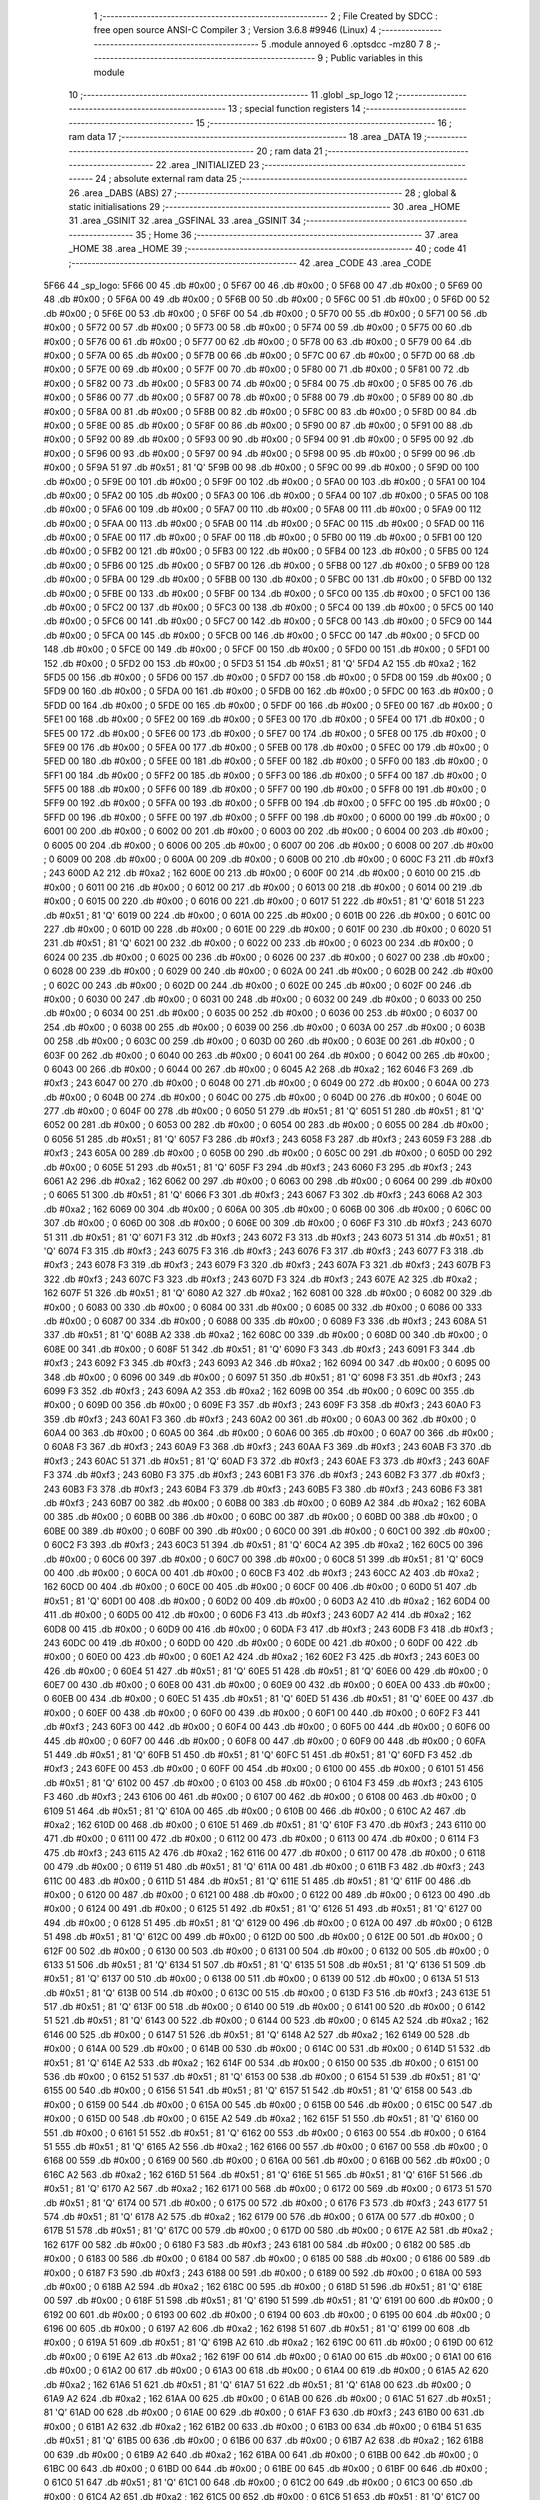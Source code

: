                               1 ;--------------------------------------------------------
                              2 ; File Created by SDCC : free open source ANSI-C Compiler
                              3 ; Version 3.6.8 #9946 (Linux)
                              4 ;--------------------------------------------------------
                              5 	.module annoyed
                              6 	.optsdcc -mz80
                              7 	
                              8 ;--------------------------------------------------------
                              9 ; Public variables in this module
                             10 ;--------------------------------------------------------
                             11 	.globl _sp_logo
                             12 ;--------------------------------------------------------
                             13 ; special function registers
                             14 ;--------------------------------------------------------
                             15 ;--------------------------------------------------------
                             16 ; ram data
                             17 ;--------------------------------------------------------
                             18 	.area _DATA
                             19 ;--------------------------------------------------------
                             20 ; ram data
                             21 ;--------------------------------------------------------
                             22 	.area _INITIALIZED
                             23 ;--------------------------------------------------------
                             24 ; absolute external ram data
                             25 ;--------------------------------------------------------
                             26 	.area _DABS (ABS)
                             27 ;--------------------------------------------------------
                             28 ; global & static initialisations
                             29 ;--------------------------------------------------------
                             30 	.area _HOME
                             31 	.area _GSINIT
                             32 	.area _GSFINAL
                             33 	.area _GSINIT
                             34 ;--------------------------------------------------------
                             35 ; Home
                             36 ;--------------------------------------------------------
                             37 	.area _HOME
                             38 	.area _HOME
                             39 ;--------------------------------------------------------
                             40 ; code
                             41 ;--------------------------------------------------------
                             42 	.area _CODE
                             43 	.area _CODE
   5F66                      44 _sp_logo:
   5F66 00                   45 	.db #0x00	; 0
   5F67 00                   46 	.db #0x00	; 0
   5F68 00                   47 	.db #0x00	; 0
   5F69 00                   48 	.db #0x00	; 0
   5F6A 00                   49 	.db #0x00	; 0
   5F6B 00                   50 	.db #0x00	; 0
   5F6C 00                   51 	.db #0x00	; 0
   5F6D 00                   52 	.db #0x00	; 0
   5F6E 00                   53 	.db #0x00	; 0
   5F6F 00                   54 	.db #0x00	; 0
   5F70 00                   55 	.db #0x00	; 0
   5F71 00                   56 	.db #0x00	; 0
   5F72 00                   57 	.db #0x00	; 0
   5F73 00                   58 	.db #0x00	; 0
   5F74 00                   59 	.db #0x00	; 0
   5F75 00                   60 	.db #0x00	; 0
   5F76 00                   61 	.db #0x00	; 0
   5F77 00                   62 	.db #0x00	; 0
   5F78 00                   63 	.db #0x00	; 0
   5F79 00                   64 	.db #0x00	; 0
   5F7A 00                   65 	.db #0x00	; 0
   5F7B 00                   66 	.db #0x00	; 0
   5F7C 00                   67 	.db #0x00	; 0
   5F7D 00                   68 	.db #0x00	; 0
   5F7E 00                   69 	.db #0x00	; 0
   5F7F 00                   70 	.db #0x00	; 0
   5F80 00                   71 	.db #0x00	; 0
   5F81 00                   72 	.db #0x00	; 0
   5F82 00                   73 	.db #0x00	; 0
   5F83 00                   74 	.db #0x00	; 0
   5F84 00                   75 	.db #0x00	; 0
   5F85 00                   76 	.db #0x00	; 0
   5F86 00                   77 	.db #0x00	; 0
   5F87 00                   78 	.db #0x00	; 0
   5F88 00                   79 	.db #0x00	; 0
   5F89 00                   80 	.db #0x00	; 0
   5F8A 00                   81 	.db #0x00	; 0
   5F8B 00                   82 	.db #0x00	; 0
   5F8C 00                   83 	.db #0x00	; 0
   5F8D 00                   84 	.db #0x00	; 0
   5F8E 00                   85 	.db #0x00	; 0
   5F8F 00                   86 	.db #0x00	; 0
   5F90 00                   87 	.db #0x00	; 0
   5F91 00                   88 	.db #0x00	; 0
   5F92 00                   89 	.db #0x00	; 0
   5F93 00                   90 	.db #0x00	; 0
   5F94 00                   91 	.db #0x00	; 0
   5F95 00                   92 	.db #0x00	; 0
   5F96 00                   93 	.db #0x00	; 0
   5F97 00                   94 	.db #0x00	; 0
   5F98 00                   95 	.db #0x00	; 0
   5F99 00                   96 	.db #0x00	; 0
   5F9A 51                   97 	.db #0x51	; 81	'Q'
   5F9B 00                   98 	.db #0x00	; 0
   5F9C 00                   99 	.db #0x00	; 0
   5F9D 00                  100 	.db #0x00	; 0
   5F9E 00                  101 	.db #0x00	; 0
   5F9F 00                  102 	.db #0x00	; 0
   5FA0 00                  103 	.db #0x00	; 0
   5FA1 00                  104 	.db #0x00	; 0
   5FA2 00                  105 	.db #0x00	; 0
   5FA3 00                  106 	.db #0x00	; 0
   5FA4 00                  107 	.db #0x00	; 0
   5FA5 00                  108 	.db #0x00	; 0
   5FA6 00                  109 	.db #0x00	; 0
   5FA7 00                  110 	.db #0x00	; 0
   5FA8 00                  111 	.db #0x00	; 0
   5FA9 00                  112 	.db #0x00	; 0
   5FAA 00                  113 	.db #0x00	; 0
   5FAB 00                  114 	.db #0x00	; 0
   5FAC 00                  115 	.db #0x00	; 0
   5FAD 00                  116 	.db #0x00	; 0
   5FAE 00                  117 	.db #0x00	; 0
   5FAF 00                  118 	.db #0x00	; 0
   5FB0 00                  119 	.db #0x00	; 0
   5FB1 00                  120 	.db #0x00	; 0
   5FB2 00                  121 	.db #0x00	; 0
   5FB3 00                  122 	.db #0x00	; 0
   5FB4 00                  123 	.db #0x00	; 0
   5FB5 00                  124 	.db #0x00	; 0
   5FB6 00                  125 	.db #0x00	; 0
   5FB7 00                  126 	.db #0x00	; 0
   5FB8 00                  127 	.db #0x00	; 0
   5FB9 00                  128 	.db #0x00	; 0
   5FBA 00                  129 	.db #0x00	; 0
   5FBB 00                  130 	.db #0x00	; 0
   5FBC 00                  131 	.db #0x00	; 0
   5FBD 00                  132 	.db #0x00	; 0
   5FBE 00                  133 	.db #0x00	; 0
   5FBF 00                  134 	.db #0x00	; 0
   5FC0 00                  135 	.db #0x00	; 0
   5FC1 00                  136 	.db #0x00	; 0
   5FC2 00                  137 	.db #0x00	; 0
   5FC3 00                  138 	.db #0x00	; 0
   5FC4 00                  139 	.db #0x00	; 0
   5FC5 00                  140 	.db #0x00	; 0
   5FC6 00                  141 	.db #0x00	; 0
   5FC7 00                  142 	.db #0x00	; 0
   5FC8 00                  143 	.db #0x00	; 0
   5FC9 00                  144 	.db #0x00	; 0
   5FCA 00                  145 	.db #0x00	; 0
   5FCB 00                  146 	.db #0x00	; 0
   5FCC 00                  147 	.db #0x00	; 0
   5FCD 00                  148 	.db #0x00	; 0
   5FCE 00                  149 	.db #0x00	; 0
   5FCF 00                  150 	.db #0x00	; 0
   5FD0 00                  151 	.db #0x00	; 0
   5FD1 00                  152 	.db #0x00	; 0
   5FD2 00                  153 	.db #0x00	; 0
   5FD3 51                  154 	.db #0x51	; 81	'Q'
   5FD4 A2                  155 	.db #0xa2	; 162
   5FD5 00                  156 	.db #0x00	; 0
   5FD6 00                  157 	.db #0x00	; 0
   5FD7 00                  158 	.db #0x00	; 0
   5FD8 00                  159 	.db #0x00	; 0
   5FD9 00                  160 	.db #0x00	; 0
   5FDA 00                  161 	.db #0x00	; 0
   5FDB 00                  162 	.db #0x00	; 0
   5FDC 00                  163 	.db #0x00	; 0
   5FDD 00                  164 	.db #0x00	; 0
   5FDE 00                  165 	.db #0x00	; 0
   5FDF 00                  166 	.db #0x00	; 0
   5FE0 00                  167 	.db #0x00	; 0
   5FE1 00                  168 	.db #0x00	; 0
   5FE2 00                  169 	.db #0x00	; 0
   5FE3 00                  170 	.db #0x00	; 0
   5FE4 00                  171 	.db #0x00	; 0
   5FE5 00                  172 	.db #0x00	; 0
   5FE6 00                  173 	.db #0x00	; 0
   5FE7 00                  174 	.db #0x00	; 0
   5FE8 00                  175 	.db #0x00	; 0
   5FE9 00                  176 	.db #0x00	; 0
   5FEA 00                  177 	.db #0x00	; 0
   5FEB 00                  178 	.db #0x00	; 0
   5FEC 00                  179 	.db #0x00	; 0
   5FED 00                  180 	.db #0x00	; 0
   5FEE 00                  181 	.db #0x00	; 0
   5FEF 00                  182 	.db #0x00	; 0
   5FF0 00                  183 	.db #0x00	; 0
   5FF1 00                  184 	.db #0x00	; 0
   5FF2 00                  185 	.db #0x00	; 0
   5FF3 00                  186 	.db #0x00	; 0
   5FF4 00                  187 	.db #0x00	; 0
   5FF5 00                  188 	.db #0x00	; 0
   5FF6 00                  189 	.db #0x00	; 0
   5FF7 00                  190 	.db #0x00	; 0
   5FF8 00                  191 	.db #0x00	; 0
   5FF9 00                  192 	.db #0x00	; 0
   5FFA 00                  193 	.db #0x00	; 0
   5FFB 00                  194 	.db #0x00	; 0
   5FFC 00                  195 	.db #0x00	; 0
   5FFD 00                  196 	.db #0x00	; 0
   5FFE 00                  197 	.db #0x00	; 0
   5FFF 00                  198 	.db #0x00	; 0
   6000 00                  199 	.db #0x00	; 0
   6001 00                  200 	.db #0x00	; 0
   6002 00                  201 	.db #0x00	; 0
   6003 00                  202 	.db #0x00	; 0
   6004 00                  203 	.db #0x00	; 0
   6005 00                  204 	.db #0x00	; 0
   6006 00                  205 	.db #0x00	; 0
   6007 00                  206 	.db #0x00	; 0
   6008 00                  207 	.db #0x00	; 0
   6009 00                  208 	.db #0x00	; 0
   600A 00                  209 	.db #0x00	; 0
   600B 00                  210 	.db #0x00	; 0
   600C F3                  211 	.db #0xf3	; 243
   600D A2                  212 	.db #0xa2	; 162
   600E 00                  213 	.db #0x00	; 0
   600F 00                  214 	.db #0x00	; 0
   6010 00                  215 	.db #0x00	; 0
   6011 00                  216 	.db #0x00	; 0
   6012 00                  217 	.db #0x00	; 0
   6013 00                  218 	.db #0x00	; 0
   6014 00                  219 	.db #0x00	; 0
   6015 00                  220 	.db #0x00	; 0
   6016 00                  221 	.db #0x00	; 0
   6017 51                  222 	.db #0x51	; 81	'Q'
   6018 51                  223 	.db #0x51	; 81	'Q'
   6019 00                  224 	.db #0x00	; 0
   601A 00                  225 	.db #0x00	; 0
   601B 00                  226 	.db #0x00	; 0
   601C 00                  227 	.db #0x00	; 0
   601D 00                  228 	.db #0x00	; 0
   601E 00                  229 	.db #0x00	; 0
   601F 00                  230 	.db #0x00	; 0
   6020 51                  231 	.db #0x51	; 81	'Q'
   6021 00                  232 	.db #0x00	; 0
   6022 00                  233 	.db #0x00	; 0
   6023 00                  234 	.db #0x00	; 0
   6024 00                  235 	.db #0x00	; 0
   6025 00                  236 	.db #0x00	; 0
   6026 00                  237 	.db #0x00	; 0
   6027 00                  238 	.db #0x00	; 0
   6028 00                  239 	.db #0x00	; 0
   6029 00                  240 	.db #0x00	; 0
   602A 00                  241 	.db #0x00	; 0
   602B 00                  242 	.db #0x00	; 0
   602C 00                  243 	.db #0x00	; 0
   602D 00                  244 	.db #0x00	; 0
   602E 00                  245 	.db #0x00	; 0
   602F 00                  246 	.db #0x00	; 0
   6030 00                  247 	.db #0x00	; 0
   6031 00                  248 	.db #0x00	; 0
   6032 00                  249 	.db #0x00	; 0
   6033 00                  250 	.db #0x00	; 0
   6034 00                  251 	.db #0x00	; 0
   6035 00                  252 	.db #0x00	; 0
   6036 00                  253 	.db #0x00	; 0
   6037 00                  254 	.db #0x00	; 0
   6038 00                  255 	.db #0x00	; 0
   6039 00                  256 	.db #0x00	; 0
   603A 00                  257 	.db #0x00	; 0
   603B 00                  258 	.db #0x00	; 0
   603C 00                  259 	.db #0x00	; 0
   603D 00                  260 	.db #0x00	; 0
   603E 00                  261 	.db #0x00	; 0
   603F 00                  262 	.db #0x00	; 0
   6040 00                  263 	.db #0x00	; 0
   6041 00                  264 	.db #0x00	; 0
   6042 00                  265 	.db #0x00	; 0
   6043 00                  266 	.db #0x00	; 0
   6044 00                  267 	.db #0x00	; 0
   6045 A2                  268 	.db #0xa2	; 162
   6046 F3                  269 	.db #0xf3	; 243
   6047 00                  270 	.db #0x00	; 0
   6048 00                  271 	.db #0x00	; 0
   6049 00                  272 	.db #0x00	; 0
   604A 00                  273 	.db #0x00	; 0
   604B 00                  274 	.db #0x00	; 0
   604C 00                  275 	.db #0x00	; 0
   604D 00                  276 	.db #0x00	; 0
   604E 00                  277 	.db #0x00	; 0
   604F 00                  278 	.db #0x00	; 0
   6050 51                  279 	.db #0x51	; 81	'Q'
   6051 51                  280 	.db #0x51	; 81	'Q'
   6052 00                  281 	.db #0x00	; 0
   6053 00                  282 	.db #0x00	; 0
   6054 00                  283 	.db #0x00	; 0
   6055 00                  284 	.db #0x00	; 0
   6056 51                  285 	.db #0x51	; 81	'Q'
   6057 F3                  286 	.db #0xf3	; 243
   6058 F3                  287 	.db #0xf3	; 243
   6059 F3                  288 	.db #0xf3	; 243
   605A 00                  289 	.db #0x00	; 0
   605B 00                  290 	.db #0x00	; 0
   605C 00                  291 	.db #0x00	; 0
   605D 00                  292 	.db #0x00	; 0
   605E 51                  293 	.db #0x51	; 81	'Q'
   605F F3                  294 	.db #0xf3	; 243
   6060 F3                  295 	.db #0xf3	; 243
   6061 A2                  296 	.db #0xa2	; 162
   6062 00                  297 	.db #0x00	; 0
   6063 00                  298 	.db #0x00	; 0
   6064 00                  299 	.db #0x00	; 0
   6065 51                  300 	.db #0x51	; 81	'Q'
   6066 F3                  301 	.db #0xf3	; 243
   6067 F3                  302 	.db #0xf3	; 243
   6068 A2                  303 	.db #0xa2	; 162
   6069 00                  304 	.db #0x00	; 0
   606A 00                  305 	.db #0x00	; 0
   606B 00                  306 	.db #0x00	; 0
   606C 00                  307 	.db #0x00	; 0
   606D 00                  308 	.db #0x00	; 0
   606E 00                  309 	.db #0x00	; 0
   606F F3                  310 	.db #0xf3	; 243
   6070 51                  311 	.db #0x51	; 81	'Q'
   6071 F3                  312 	.db #0xf3	; 243
   6072 F3                  313 	.db #0xf3	; 243
   6073 51                  314 	.db #0x51	; 81	'Q'
   6074 F3                  315 	.db #0xf3	; 243
   6075 F3                  316 	.db #0xf3	; 243
   6076 F3                  317 	.db #0xf3	; 243
   6077 F3                  318 	.db #0xf3	; 243
   6078 F3                  319 	.db #0xf3	; 243
   6079 F3                  320 	.db #0xf3	; 243
   607A F3                  321 	.db #0xf3	; 243
   607B F3                  322 	.db #0xf3	; 243
   607C F3                  323 	.db #0xf3	; 243
   607D F3                  324 	.db #0xf3	; 243
   607E A2                  325 	.db #0xa2	; 162
   607F 51                  326 	.db #0x51	; 81	'Q'
   6080 A2                  327 	.db #0xa2	; 162
   6081 00                  328 	.db #0x00	; 0
   6082 00                  329 	.db #0x00	; 0
   6083 00                  330 	.db #0x00	; 0
   6084 00                  331 	.db #0x00	; 0
   6085 00                  332 	.db #0x00	; 0
   6086 00                  333 	.db #0x00	; 0
   6087 00                  334 	.db #0x00	; 0
   6088 00                  335 	.db #0x00	; 0
   6089 F3                  336 	.db #0xf3	; 243
   608A 51                  337 	.db #0x51	; 81	'Q'
   608B A2                  338 	.db #0xa2	; 162
   608C 00                  339 	.db #0x00	; 0
   608D 00                  340 	.db #0x00	; 0
   608E 00                  341 	.db #0x00	; 0
   608F 51                  342 	.db #0x51	; 81	'Q'
   6090 F3                  343 	.db #0xf3	; 243
   6091 F3                  344 	.db #0xf3	; 243
   6092 F3                  345 	.db #0xf3	; 243
   6093 A2                  346 	.db #0xa2	; 162
   6094 00                  347 	.db #0x00	; 0
   6095 00                  348 	.db #0x00	; 0
   6096 00                  349 	.db #0x00	; 0
   6097 51                  350 	.db #0x51	; 81	'Q'
   6098 F3                  351 	.db #0xf3	; 243
   6099 F3                  352 	.db #0xf3	; 243
   609A A2                  353 	.db #0xa2	; 162
   609B 00                  354 	.db #0x00	; 0
   609C 00                  355 	.db #0x00	; 0
   609D 00                  356 	.db #0x00	; 0
   609E F3                  357 	.db #0xf3	; 243
   609F F3                  358 	.db #0xf3	; 243
   60A0 F3                  359 	.db #0xf3	; 243
   60A1 F3                  360 	.db #0xf3	; 243
   60A2 00                  361 	.db #0x00	; 0
   60A3 00                  362 	.db #0x00	; 0
   60A4 00                  363 	.db #0x00	; 0
   60A5 00                  364 	.db #0x00	; 0
   60A6 00                  365 	.db #0x00	; 0
   60A7 00                  366 	.db #0x00	; 0
   60A8 F3                  367 	.db #0xf3	; 243
   60A9 F3                  368 	.db #0xf3	; 243
   60AA F3                  369 	.db #0xf3	; 243
   60AB F3                  370 	.db #0xf3	; 243
   60AC 51                  371 	.db #0x51	; 81	'Q'
   60AD F3                  372 	.db #0xf3	; 243
   60AE F3                  373 	.db #0xf3	; 243
   60AF F3                  374 	.db #0xf3	; 243
   60B0 F3                  375 	.db #0xf3	; 243
   60B1 F3                  376 	.db #0xf3	; 243
   60B2 F3                  377 	.db #0xf3	; 243
   60B3 F3                  378 	.db #0xf3	; 243
   60B4 F3                  379 	.db #0xf3	; 243
   60B5 F3                  380 	.db #0xf3	; 243
   60B6 F3                  381 	.db #0xf3	; 243
   60B7 00                  382 	.db #0x00	; 0
   60B8 00                  383 	.db #0x00	; 0
   60B9 A2                  384 	.db #0xa2	; 162
   60BA 00                  385 	.db #0x00	; 0
   60BB 00                  386 	.db #0x00	; 0
   60BC 00                  387 	.db #0x00	; 0
   60BD 00                  388 	.db #0x00	; 0
   60BE 00                  389 	.db #0x00	; 0
   60BF 00                  390 	.db #0x00	; 0
   60C0 00                  391 	.db #0x00	; 0
   60C1 00                  392 	.db #0x00	; 0
   60C2 F3                  393 	.db #0xf3	; 243
   60C3 51                  394 	.db #0x51	; 81	'Q'
   60C4 A2                  395 	.db #0xa2	; 162
   60C5 00                  396 	.db #0x00	; 0
   60C6 00                  397 	.db #0x00	; 0
   60C7 00                  398 	.db #0x00	; 0
   60C8 51                  399 	.db #0x51	; 81	'Q'
   60C9 00                  400 	.db #0x00	; 0
   60CA 00                  401 	.db #0x00	; 0
   60CB F3                  402 	.db #0xf3	; 243
   60CC A2                  403 	.db #0xa2	; 162
   60CD 00                  404 	.db #0x00	; 0
   60CE 00                  405 	.db #0x00	; 0
   60CF 00                  406 	.db #0x00	; 0
   60D0 51                  407 	.db #0x51	; 81	'Q'
   60D1 00                  408 	.db #0x00	; 0
   60D2 00                  409 	.db #0x00	; 0
   60D3 A2                  410 	.db #0xa2	; 162
   60D4 00                  411 	.db #0x00	; 0
   60D5 00                  412 	.db #0x00	; 0
   60D6 F3                  413 	.db #0xf3	; 243
   60D7 A2                  414 	.db #0xa2	; 162
   60D8 00                  415 	.db #0x00	; 0
   60D9 00                  416 	.db #0x00	; 0
   60DA F3                  417 	.db #0xf3	; 243
   60DB F3                  418 	.db #0xf3	; 243
   60DC 00                  419 	.db #0x00	; 0
   60DD 00                  420 	.db #0x00	; 0
   60DE 00                  421 	.db #0x00	; 0
   60DF 00                  422 	.db #0x00	; 0
   60E0 00                  423 	.db #0x00	; 0
   60E1 A2                  424 	.db #0xa2	; 162
   60E2 F3                  425 	.db #0xf3	; 243
   60E3 00                  426 	.db #0x00	; 0
   60E4 51                  427 	.db #0x51	; 81	'Q'
   60E5 51                  428 	.db #0x51	; 81	'Q'
   60E6 00                  429 	.db #0x00	; 0
   60E7 00                  430 	.db #0x00	; 0
   60E8 00                  431 	.db #0x00	; 0
   60E9 00                  432 	.db #0x00	; 0
   60EA 00                  433 	.db #0x00	; 0
   60EB 00                  434 	.db #0x00	; 0
   60EC 51                  435 	.db #0x51	; 81	'Q'
   60ED 51                  436 	.db #0x51	; 81	'Q'
   60EE 00                  437 	.db #0x00	; 0
   60EF 00                  438 	.db #0x00	; 0
   60F0 00                  439 	.db #0x00	; 0
   60F1 00                  440 	.db #0x00	; 0
   60F2 F3                  441 	.db #0xf3	; 243
   60F3 00                  442 	.db #0x00	; 0
   60F4 00                  443 	.db #0x00	; 0
   60F5 00                  444 	.db #0x00	; 0
   60F6 00                  445 	.db #0x00	; 0
   60F7 00                  446 	.db #0x00	; 0
   60F8 00                  447 	.db #0x00	; 0
   60F9 00                  448 	.db #0x00	; 0
   60FA 51                  449 	.db #0x51	; 81	'Q'
   60FB 51                  450 	.db #0x51	; 81	'Q'
   60FC 51                  451 	.db #0x51	; 81	'Q'
   60FD F3                  452 	.db #0xf3	; 243
   60FE 00                  453 	.db #0x00	; 0
   60FF 00                  454 	.db #0x00	; 0
   6100 00                  455 	.db #0x00	; 0
   6101 51                  456 	.db #0x51	; 81	'Q'
   6102 00                  457 	.db #0x00	; 0
   6103 00                  458 	.db #0x00	; 0
   6104 F3                  459 	.db #0xf3	; 243
   6105 F3                  460 	.db #0xf3	; 243
   6106 00                  461 	.db #0x00	; 0
   6107 00                  462 	.db #0x00	; 0
   6108 00                  463 	.db #0x00	; 0
   6109 51                  464 	.db #0x51	; 81	'Q'
   610A 00                  465 	.db #0x00	; 0
   610B 00                  466 	.db #0x00	; 0
   610C A2                  467 	.db #0xa2	; 162
   610D 00                  468 	.db #0x00	; 0
   610E 51                  469 	.db #0x51	; 81	'Q'
   610F F3                  470 	.db #0xf3	; 243
   6110 00                  471 	.db #0x00	; 0
   6111 00                  472 	.db #0x00	; 0
   6112 00                  473 	.db #0x00	; 0
   6113 00                  474 	.db #0x00	; 0
   6114 F3                  475 	.db #0xf3	; 243
   6115 A2                  476 	.db #0xa2	; 162
   6116 00                  477 	.db #0x00	; 0
   6117 00                  478 	.db #0x00	; 0
   6118 00                  479 	.db #0x00	; 0
   6119 51                  480 	.db #0x51	; 81	'Q'
   611A 00                  481 	.db #0x00	; 0
   611B F3                  482 	.db #0xf3	; 243
   611C 00                  483 	.db #0x00	; 0
   611D 51                  484 	.db #0x51	; 81	'Q'
   611E 51                  485 	.db #0x51	; 81	'Q'
   611F 00                  486 	.db #0x00	; 0
   6120 00                  487 	.db #0x00	; 0
   6121 00                  488 	.db #0x00	; 0
   6122 00                  489 	.db #0x00	; 0
   6123 00                  490 	.db #0x00	; 0
   6124 00                  491 	.db #0x00	; 0
   6125 51                  492 	.db #0x51	; 81	'Q'
   6126 51                  493 	.db #0x51	; 81	'Q'
   6127 00                  494 	.db #0x00	; 0
   6128 51                  495 	.db #0x51	; 81	'Q'
   6129 00                  496 	.db #0x00	; 0
   612A 00                  497 	.db #0x00	; 0
   612B 51                  498 	.db #0x51	; 81	'Q'
   612C 00                  499 	.db #0x00	; 0
   612D 00                  500 	.db #0x00	; 0
   612E 00                  501 	.db #0x00	; 0
   612F 00                  502 	.db #0x00	; 0
   6130 00                  503 	.db #0x00	; 0
   6131 00                  504 	.db #0x00	; 0
   6132 00                  505 	.db #0x00	; 0
   6133 51                  506 	.db #0x51	; 81	'Q'
   6134 51                  507 	.db #0x51	; 81	'Q'
   6135 51                  508 	.db #0x51	; 81	'Q'
   6136 51                  509 	.db #0x51	; 81	'Q'
   6137 00                  510 	.db #0x00	; 0
   6138 00                  511 	.db #0x00	; 0
   6139 00                  512 	.db #0x00	; 0
   613A 51                  513 	.db #0x51	; 81	'Q'
   613B 00                  514 	.db #0x00	; 0
   613C 00                  515 	.db #0x00	; 0
   613D F3                  516 	.db #0xf3	; 243
   613E 51                  517 	.db #0x51	; 81	'Q'
   613F 00                  518 	.db #0x00	; 0
   6140 00                  519 	.db #0x00	; 0
   6141 00                  520 	.db #0x00	; 0
   6142 51                  521 	.db #0x51	; 81	'Q'
   6143 00                  522 	.db #0x00	; 0
   6144 00                  523 	.db #0x00	; 0
   6145 A2                  524 	.db #0xa2	; 162
   6146 00                  525 	.db #0x00	; 0
   6147 51                  526 	.db #0x51	; 81	'Q'
   6148 A2                  527 	.db #0xa2	; 162
   6149 00                  528 	.db #0x00	; 0
   614A 00                  529 	.db #0x00	; 0
   614B 00                  530 	.db #0x00	; 0
   614C 00                  531 	.db #0x00	; 0
   614D 51                  532 	.db #0x51	; 81	'Q'
   614E A2                  533 	.db #0xa2	; 162
   614F 00                  534 	.db #0x00	; 0
   6150 00                  535 	.db #0x00	; 0
   6151 00                  536 	.db #0x00	; 0
   6152 51                  537 	.db #0x51	; 81	'Q'
   6153 00                  538 	.db #0x00	; 0
   6154 51                  539 	.db #0x51	; 81	'Q'
   6155 00                  540 	.db #0x00	; 0
   6156 51                  541 	.db #0x51	; 81	'Q'
   6157 51                  542 	.db #0x51	; 81	'Q'
   6158 00                  543 	.db #0x00	; 0
   6159 00                  544 	.db #0x00	; 0
   615A 00                  545 	.db #0x00	; 0
   615B 00                  546 	.db #0x00	; 0
   615C 00                  547 	.db #0x00	; 0
   615D 00                  548 	.db #0x00	; 0
   615E A2                  549 	.db #0xa2	; 162
   615F 51                  550 	.db #0x51	; 81	'Q'
   6160 00                  551 	.db #0x00	; 0
   6161 51                  552 	.db #0x51	; 81	'Q'
   6162 00                  553 	.db #0x00	; 0
   6163 00                  554 	.db #0x00	; 0
   6164 51                  555 	.db #0x51	; 81	'Q'
   6165 A2                  556 	.db #0xa2	; 162
   6166 00                  557 	.db #0x00	; 0
   6167 00                  558 	.db #0x00	; 0
   6168 00                  559 	.db #0x00	; 0
   6169 00                  560 	.db #0x00	; 0
   616A 00                  561 	.db #0x00	; 0
   616B 00                  562 	.db #0x00	; 0
   616C A2                  563 	.db #0xa2	; 162
   616D 51                  564 	.db #0x51	; 81	'Q'
   616E 51                  565 	.db #0x51	; 81	'Q'
   616F 51                  566 	.db #0x51	; 81	'Q'
   6170 A2                  567 	.db #0xa2	; 162
   6171 00                  568 	.db #0x00	; 0
   6172 00                  569 	.db #0x00	; 0
   6173 51                  570 	.db #0x51	; 81	'Q'
   6174 00                  571 	.db #0x00	; 0
   6175 00                  572 	.db #0x00	; 0
   6176 F3                  573 	.db #0xf3	; 243
   6177 51                  574 	.db #0x51	; 81	'Q'
   6178 A2                  575 	.db #0xa2	; 162
   6179 00                  576 	.db #0x00	; 0
   617A 00                  577 	.db #0x00	; 0
   617B 51                  578 	.db #0x51	; 81	'Q'
   617C 00                  579 	.db #0x00	; 0
   617D 00                  580 	.db #0x00	; 0
   617E A2                  581 	.db #0xa2	; 162
   617F 00                  582 	.db #0x00	; 0
   6180 F3                  583 	.db #0xf3	; 243
   6181 00                  584 	.db #0x00	; 0
   6182 00                  585 	.db #0x00	; 0
   6183 00                  586 	.db #0x00	; 0
   6184 00                  587 	.db #0x00	; 0
   6185 00                  588 	.db #0x00	; 0
   6186 00                  589 	.db #0x00	; 0
   6187 F3                  590 	.db #0xf3	; 243
   6188 00                  591 	.db #0x00	; 0
   6189 00                  592 	.db #0x00	; 0
   618A 00                  593 	.db #0x00	; 0
   618B A2                  594 	.db #0xa2	; 162
   618C 00                  595 	.db #0x00	; 0
   618D 51                  596 	.db #0x51	; 81	'Q'
   618E 00                  597 	.db #0x00	; 0
   618F 51                  598 	.db #0x51	; 81	'Q'
   6190 51                  599 	.db #0x51	; 81	'Q'
   6191 00                  600 	.db #0x00	; 0
   6192 00                  601 	.db #0x00	; 0
   6193 00                  602 	.db #0x00	; 0
   6194 00                  603 	.db #0x00	; 0
   6195 00                  604 	.db #0x00	; 0
   6196 00                  605 	.db #0x00	; 0
   6197 A2                  606 	.db #0xa2	; 162
   6198 51                  607 	.db #0x51	; 81	'Q'
   6199 00                  608 	.db #0x00	; 0
   619A 51                  609 	.db #0x51	; 81	'Q'
   619B A2                  610 	.db #0xa2	; 162
   619C 00                  611 	.db #0x00	; 0
   619D 00                  612 	.db #0x00	; 0
   619E A2                  613 	.db #0xa2	; 162
   619F 00                  614 	.db #0x00	; 0
   61A0 00                  615 	.db #0x00	; 0
   61A1 00                  616 	.db #0x00	; 0
   61A2 00                  617 	.db #0x00	; 0
   61A3 00                  618 	.db #0x00	; 0
   61A4 00                  619 	.db #0x00	; 0
   61A5 A2                  620 	.db #0xa2	; 162
   61A6 51                  621 	.db #0x51	; 81	'Q'
   61A7 51                  622 	.db #0x51	; 81	'Q'
   61A8 00                  623 	.db #0x00	; 0
   61A9 A2                  624 	.db #0xa2	; 162
   61AA 00                  625 	.db #0x00	; 0
   61AB 00                  626 	.db #0x00	; 0
   61AC 51                  627 	.db #0x51	; 81	'Q'
   61AD 00                  628 	.db #0x00	; 0
   61AE 00                  629 	.db #0x00	; 0
   61AF F3                  630 	.db #0xf3	; 243
   61B0 00                  631 	.db #0x00	; 0
   61B1 A2                  632 	.db #0xa2	; 162
   61B2 00                  633 	.db #0x00	; 0
   61B3 00                  634 	.db #0x00	; 0
   61B4 51                  635 	.db #0x51	; 81	'Q'
   61B5 00                  636 	.db #0x00	; 0
   61B6 00                  637 	.db #0x00	; 0
   61B7 A2                  638 	.db #0xa2	; 162
   61B8 00                  639 	.db #0x00	; 0
   61B9 A2                  640 	.db #0xa2	; 162
   61BA 00                  641 	.db #0x00	; 0
   61BB 00                  642 	.db #0x00	; 0
   61BC 00                  643 	.db #0x00	; 0
   61BD 00                  644 	.db #0x00	; 0
   61BE 00                  645 	.db #0x00	; 0
   61BF 00                  646 	.db #0x00	; 0
   61C0 51                  647 	.db #0x51	; 81	'Q'
   61C1 00                  648 	.db #0x00	; 0
   61C2 00                  649 	.db #0x00	; 0
   61C3 00                  650 	.db #0x00	; 0
   61C4 A2                  651 	.db #0xa2	; 162
   61C5 00                  652 	.db #0x00	; 0
   61C6 51                  653 	.db #0x51	; 81	'Q'
   61C7 00                  654 	.db #0x00	; 0
   61C8 51                  655 	.db #0x51	; 81	'Q'
   61C9 51                  656 	.db #0x51	; 81	'Q'
   61CA 00                  657 	.db #0x00	; 0
   61CB 00                  658 	.db #0x00	; 0
   61CC 00                  659 	.db #0x00	; 0
   61CD 00                  660 	.db #0x00	; 0
   61CE 00                  661 	.db #0x00	; 0
   61CF 51                  662 	.db #0x51	; 81	'Q'
   61D0 00                  663 	.db #0x00	; 0
   61D1 51                  664 	.db #0x51	; 81	'Q'
   61D2 00                  665 	.db #0x00	; 0
   61D3 51                  666 	.db #0x51	; 81	'Q'
   61D4 A2                  667 	.db #0xa2	; 162
   61D5 00                  668 	.db #0x00	; 0
   61D6 00                  669 	.db #0x00	; 0
   61D7 F3                  670 	.db #0xf3	; 243
   61D8 00                  671 	.db #0x00	; 0
   61D9 00                  672 	.db #0x00	; 0
   61DA 00                  673 	.db #0x00	; 0
   61DB 00                  674 	.db #0x00	; 0
   61DC 00                  675 	.db #0x00	; 0
   61DD 51                  676 	.db #0x51	; 81	'Q'
   61DE 00                  677 	.db #0x00	; 0
   61DF 51                  678 	.db #0x51	; 81	'Q'
   61E0 51                  679 	.db #0x51	; 81	'Q'
   61E1 00                  680 	.db #0x00	; 0
   61E2 A2                  681 	.db #0xa2	; 162
   61E3 00                  682 	.db #0x00	; 0
   61E4 00                  683 	.db #0x00	; 0
   61E5 51                  684 	.db #0x51	; 81	'Q'
   61E6 00                  685 	.db #0x00	; 0
   61E7 00                  686 	.db #0x00	; 0
   61E8 F3                  687 	.db #0xf3	; 243
   61E9 00                  688 	.db #0x00	; 0
   61EA A2                  689 	.db #0xa2	; 162
   61EB 00                  690 	.db #0x00	; 0
   61EC 00                  691 	.db #0x00	; 0
   61ED 51                  692 	.db #0x51	; 81	'Q'
   61EE 00                  693 	.db #0x00	; 0
   61EF 00                  694 	.db #0x00	; 0
   61F0 A2                  695 	.db #0xa2	; 162
   61F1 51                  696 	.db #0x51	; 81	'Q'
   61F2 00                  697 	.db #0x00	; 0
   61F3 00                  698 	.db #0x00	; 0
   61F4 00                  699 	.db #0x00	; 0
   61F5 F3                  700 	.db #0xf3	; 243
   61F6 F3                  701 	.db #0xf3	; 243
   61F7 00                  702 	.db #0x00	; 0
   61F8 00                  703 	.db #0x00	; 0
   61F9 00                  704 	.db #0x00	; 0
   61FA A2                  705 	.db #0xa2	; 162
   61FB 00                  706 	.db #0x00	; 0
   61FC 51                  707 	.db #0x51	; 81	'Q'
   61FD 00                  708 	.db #0x00	; 0
   61FE 00                  709 	.db #0x00	; 0
   61FF 51                  710 	.db #0x51	; 81	'Q'
   6200 00                  711 	.db #0x00	; 0
   6201 51                  712 	.db #0x51	; 81	'Q'
   6202 51                  713 	.db #0x51	; 81	'Q'
   6203 00                  714 	.db #0x00	; 0
   6204 00                  715 	.db #0x00	; 0
   6205 00                  716 	.db #0x00	; 0
   6206 00                  717 	.db #0x00	; 0
   6207 00                  718 	.db #0x00	; 0
   6208 51                  719 	.db #0x51	; 81	'Q'
   6209 00                  720 	.db #0x00	; 0
   620A 51                  721 	.db #0x51	; 81	'Q'
   620B 00                  722 	.db #0x00	; 0
   620C 51                  723 	.db #0x51	; 81	'Q'
   620D 51                  724 	.db #0x51	; 81	'Q'
   620E 00                  725 	.db #0x00	; 0
   620F 00                  726 	.db #0x00	; 0
   6210 51                  727 	.db #0x51	; 81	'Q'
   6211 00                  728 	.db #0x00	; 0
   6212 00                  729 	.db #0x00	; 0
   6213 00                  730 	.db #0x00	; 0
   6214 00                  731 	.db #0x00	; 0
   6215 00                  732 	.db #0x00	; 0
   6216 51                  733 	.db #0x51	; 81	'Q'
   6217 00                  734 	.db #0x00	; 0
   6218 51                  735 	.db #0x51	; 81	'Q'
   6219 51                  736 	.db #0x51	; 81	'Q'
   621A 00                  737 	.db #0x00	; 0
   621B 51                  738 	.db #0x51	; 81	'Q'
   621C 00                  739 	.db #0x00	; 0
   621D 00                  740 	.db #0x00	; 0
   621E 51                  741 	.db #0x51	; 81	'Q'
   621F 00                  742 	.db #0x00	; 0
   6220 00                  743 	.db #0x00	; 0
   6221 F3                  744 	.db #0xf3	; 243
   6222 00                  745 	.db #0x00	; 0
   6223 51                  746 	.db #0x51	; 81	'Q'
   6224 00                  747 	.db #0x00	; 0
   6225 00                  748 	.db #0x00	; 0
   6226 51                  749 	.db #0x51	; 81	'Q'
   6227 00                  750 	.db #0x00	; 0
   6228 00                  751 	.db #0x00	; 0
   6229 A2                  752 	.db #0xa2	; 162
   622A 51                  753 	.db #0x51	; 81	'Q'
   622B 00                  754 	.db #0x00	; 0
   622C 00                  755 	.db #0x00	; 0
   622D F3                  756 	.db #0xf3	; 243
   622E F3                  757 	.db #0xf3	; 243
   622F F3                  758 	.db #0xf3	; 243
   6230 A2                  759 	.db #0xa2	; 162
   6231 00                  760 	.db #0x00	; 0
   6232 00                  761 	.db #0x00	; 0
   6233 A2                  762 	.db #0xa2	; 162
   6234 00                  763 	.db #0x00	; 0
   6235 51                  764 	.db #0x51	; 81	'Q'
   6236 00                  765 	.db #0x00	; 0
   6237 00                  766 	.db #0x00	; 0
   6238 51                  767 	.db #0x51	; 81	'Q'
   6239 00                  768 	.db #0x00	; 0
   623A 51                  769 	.db #0x51	; 81	'Q'
   623B 51                  770 	.db #0x51	; 81	'Q'
   623C 00                  771 	.db #0x00	; 0
   623D 00                  772 	.db #0x00	; 0
   623E 00                  773 	.db #0x00	; 0
   623F 00                  774 	.db #0x00	; 0
   6240 00                  775 	.db #0x00	; 0
   6241 A2                  776 	.db #0xa2	; 162
   6242 00                  777 	.db #0x00	; 0
   6243 51                  778 	.db #0x51	; 81	'Q'
   6244 00                  779 	.db #0x00	; 0
   6245 51                  780 	.db #0x51	; 81	'Q'
   6246 51                  781 	.db #0x51	; 81	'Q'
   6247 00                  782 	.db #0x00	; 0
   6248 00                  783 	.db #0x00	; 0
   6249 51                  784 	.db #0x51	; 81	'Q'
   624A A2                  785 	.db #0xa2	; 162
   624B 00                  786 	.db #0x00	; 0
   624C 00                  787 	.db #0x00	; 0
   624D 00                  788 	.db #0x00	; 0
   624E 00                  789 	.db #0x00	; 0
   624F F3                  790 	.db #0xf3	; 243
   6250 00                  791 	.db #0x00	; 0
   6251 51                  792 	.db #0x51	; 81	'Q'
   6252 51                  793 	.db #0x51	; 81	'Q'
   6253 00                  794 	.db #0x00	; 0
   6254 51                  795 	.db #0x51	; 81	'Q'
   6255 00                  796 	.db #0x00	; 0
   6256 00                  797 	.db #0x00	; 0
   6257 51                  798 	.db #0x51	; 81	'Q'
   6258 00                  799 	.db #0x00	; 0
   6259 00                  800 	.db #0x00	; 0
   625A F3                  801 	.db #0xf3	; 243
   625B 00                  802 	.db #0x00	; 0
   625C 51                  803 	.db #0x51	; 81	'Q'
   625D 00                  804 	.db #0x00	; 0
   625E 00                  805 	.db #0x00	; 0
   625F 51                  806 	.db #0x51	; 81	'Q'
   6260 00                  807 	.db #0x00	; 0
   6261 00                  808 	.db #0x00	; 0
   6262 A2                  809 	.db #0xa2	; 162
   6263 F3                  810 	.db #0xf3	; 243
   6264 00                  811 	.db #0x00	; 0
   6265 00                  812 	.db #0x00	; 0
   6266 F3                  813 	.db #0xf3	; 243
   6267 00                  814 	.db #0x00	; 0
   6268 00                  815 	.db #0x00	; 0
   6269 F3                  816 	.db #0xf3	; 243
   626A 00                  817 	.db #0x00	; 0
   626B 00                  818 	.db #0x00	; 0
   626C F3                  819 	.db #0xf3	; 243
   626D 00                  820 	.db #0x00	; 0
   626E A2                  821 	.db #0xa2	; 162
   626F 00                  822 	.db #0x00	; 0
   6270 00                  823 	.db #0x00	; 0
   6271 F3                  824 	.db #0xf3	; 243
   6272 00                  825 	.db #0x00	; 0
   6273 51                  826 	.db #0x51	; 81	'Q'
   6274 51                  827 	.db #0x51	; 81	'Q'
   6275 00                  828 	.db #0x00	; 0
   6276 51                  829 	.db #0x51	; 81	'Q'
   6277 F3                  830 	.db #0xf3	; 243
   6278 F3                  831 	.db #0xf3	; 243
   6279 F3                  832 	.db #0xf3	; 243
   627A A2                  833 	.db #0xa2	; 162
   627B 00                  834 	.db #0x00	; 0
   627C 51                  835 	.db #0x51	; 81	'Q'
   627D 00                  836 	.db #0x00	; 0
   627E 51                  837 	.db #0x51	; 81	'Q'
   627F 00                  838 	.db #0x00	; 0
   6280 A2                  839 	.db #0xa2	; 162
   6281 00                  840 	.db #0x00	; 0
   6282 00                  841 	.db #0x00	; 0
   6283 A2                  842 	.db #0xa2	; 162
   6284 00                  843 	.db #0x00	; 0
   6285 00                  844 	.db #0x00	; 0
   6286 00                  845 	.db #0x00	; 0
   6287 00                  846 	.db #0x00	; 0
   6288 A2                  847 	.db #0xa2	; 162
   6289 00                  848 	.db #0x00	; 0
   628A 51                  849 	.db #0x51	; 81	'Q'
   628B 51                  850 	.db #0x51	; 81	'Q'
   628C 00                  851 	.db #0x00	; 0
   628D 00                  852 	.db #0x00	; 0
   628E A2                  853 	.db #0xa2	; 162
   628F 00                  854 	.db #0x00	; 0
   6290 51                  855 	.db #0x51	; 81	'Q'
   6291 00                  856 	.db #0x00	; 0
   6292 00                  857 	.db #0x00	; 0
   6293 F3                  858 	.db #0xf3	; 243
   6294 00                  859 	.db #0x00	; 0
   6295 00                  860 	.db #0x00	; 0
   6296 A2                  861 	.db #0xa2	; 162
   6297 00                  862 	.db #0x00	; 0
   6298 51                  863 	.db #0x51	; 81	'Q'
   6299 00                  864 	.db #0x00	; 0
   629A 00                  865 	.db #0x00	; 0
   629B A2                  866 	.db #0xa2	; 162
   629C A2                  867 	.db #0xa2	; 162
   629D 00                  868 	.db #0x00	; 0
   629E 51                  869 	.db #0x51	; 81	'Q'
   629F A2                  870 	.db #0xa2	; 162
   62A0 00                  871 	.db #0x00	; 0
   62A1 00                  872 	.db #0x00	; 0
   62A2 51                  873 	.db #0x51	; 81	'Q'
   62A3 A2                  874 	.db #0xa2	; 162
   62A4 00                  875 	.db #0x00	; 0
   62A5 51                  876 	.db #0x51	; 81	'Q'
   62A6 00                  877 	.db #0x00	; 0
   62A7 A2                  878 	.db #0xa2	; 162
   62A8 00                  879 	.db #0x00	; 0
   62A9 00                  880 	.db #0x00	; 0
   62AA F3                  881 	.db #0xf3	; 243
   62AB 00                  882 	.db #0x00	; 0
   62AC 51                  883 	.db #0x51	; 81	'Q'
   62AD 51                  884 	.db #0x51	; 81	'Q'
   62AE 00                  885 	.db #0x00	; 0
   62AF 51                  886 	.db #0x51	; 81	'Q'
   62B0 F3                  887 	.db #0xf3	; 243
   62B1 F3                  888 	.db #0xf3	; 243
   62B2 F3                  889 	.db #0xf3	; 243
   62B3 00                  890 	.db #0x00	; 0
   62B4 00                  891 	.db #0x00	; 0
   62B5 51                  892 	.db #0x51	; 81	'Q'
   62B6 00                  893 	.db #0x00	; 0
   62B7 51                  894 	.db #0x51	; 81	'Q'
   62B8 00                  895 	.db #0x00	; 0
   62B9 A2                  896 	.db #0xa2	; 162
   62BA 00                  897 	.db #0x00	; 0
   62BB 00                  898 	.db #0x00	; 0
   62BC A2                  899 	.db #0xa2	; 162
   62BD 00                  900 	.db #0x00	; 0
   62BE 00                  901 	.db #0x00	; 0
   62BF 00                  902 	.db #0x00	; 0
   62C0 51                  903 	.db #0x51	; 81	'Q'
   62C1 A2                  904 	.db #0xa2	; 162
   62C2 00                  905 	.db #0x00	; 0
   62C3 51                  906 	.db #0x51	; 81	'Q'
   62C4 51                  907 	.db #0x51	; 81	'Q'
   62C5 00                  908 	.db #0x00	; 0
   62C6 00                  909 	.db #0x00	; 0
   62C7 A2                  910 	.db #0xa2	; 162
   62C8 00                  911 	.db #0x00	; 0
   62C9 51                  912 	.db #0x51	; 81	'Q'
   62CA 00                  913 	.db #0x00	; 0
   62CB 00                  914 	.db #0x00	; 0
   62CC F3                  915 	.db #0xf3	; 243
   62CD 00                  916 	.db #0x00	; 0
   62CE 00                  917 	.db #0x00	; 0
   62CF A2                  918 	.db #0xa2	; 162
   62D0 00                  919 	.db #0x00	; 0
   62D1 51                  920 	.db #0x51	; 81	'Q'
   62D2 00                  921 	.db #0x00	; 0
   62D3 00                  922 	.db #0x00	; 0
   62D4 A2                  923 	.db #0xa2	; 162
   62D5 A2                  924 	.db #0xa2	; 162
   62D6 00                  925 	.db #0x00	; 0
   62D7 F3                  926 	.db #0xf3	; 243
   62D8 00                  927 	.db #0x00	; 0
   62D9 00                  928 	.db #0x00	; 0
   62DA 00                  929 	.db #0x00	; 0
   62DB 00                  930 	.db #0x00	; 0
   62DC F3                  931 	.db #0xf3	; 243
   62DD 00                  932 	.db #0x00	; 0
   62DE 51                  933 	.db #0x51	; 81	'Q'
   62DF 51                  934 	.db #0x51	; 81	'Q'
   62E0 00                  935 	.db #0x00	; 0
   62E1 00                  936 	.db #0x00	; 0
   62E2 51                  937 	.db #0x51	; 81	'Q'
   62E3 51                  938 	.db #0x51	; 81	'Q'
   62E4 00                  939 	.db #0x00	; 0
   62E5 51                  940 	.db #0x51	; 81	'Q'
   62E6 51                  941 	.db #0x51	; 81	'Q'
   62E7 00                  942 	.db #0x00	; 0
   62E8 51                  943 	.db #0x51	; 81	'Q'
   62E9 00                  944 	.db #0x00	; 0
   62EA 00                  945 	.db #0x00	; 0
   62EB 00                  946 	.db #0x00	; 0
   62EC 00                  947 	.db #0x00	; 0
   62ED 00                  948 	.db #0x00	; 0
   62EE 51                  949 	.db #0x51	; 81	'Q'
   62EF 00                  950 	.db #0x00	; 0
   62F0 51                  951 	.db #0x51	; 81	'Q'
   62F1 51                  952 	.db #0x51	; 81	'Q'
   62F2 00                  953 	.db #0x00	; 0
   62F3 00                  954 	.db #0x00	; 0
   62F4 51                  955 	.db #0x51	; 81	'Q'
   62F5 00                  956 	.db #0x00	; 0
   62F6 00                  957 	.db #0x00	; 0
   62F7 00                  958 	.db #0x00	; 0
   62F8 00                  959 	.db #0x00	; 0
   62F9 51                  960 	.db #0x51	; 81	'Q'
   62FA 00                  961 	.db #0x00	; 0
   62FB 00                  962 	.db #0x00	; 0
   62FC 51                  963 	.db #0x51	; 81	'Q'
   62FD 51                  964 	.db #0x51	; 81	'Q'
   62FE 00                  965 	.db #0x00	; 0
   62FF 00                  966 	.db #0x00	; 0
   6300 51                  967 	.db #0x51	; 81	'Q'
   6301 00                  968 	.db #0x00	; 0
   6302 51                  969 	.db #0x51	; 81	'Q'
   6303 00                  970 	.db #0x00	; 0
   6304 00                  971 	.db #0x00	; 0
   6305 F3                  972 	.db #0xf3	; 243
   6306 00                  973 	.db #0x00	; 0
   6307 00                  974 	.db #0x00	; 0
   6308 51                  975 	.db #0x51	; 81	'Q'
   6309 00                  976 	.db #0x00	; 0
   630A 51                  977 	.db #0x51	; 81	'Q'
   630B 00                  978 	.db #0x00	; 0
   630C 00                  979 	.db #0x00	; 0
   630D F3                  980 	.db #0xf3	; 243
   630E A2                  981 	.db #0xa2	; 162
   630F 00                  982 	.db #0x00	; 0
   6310 A2                  983 	.db #0xa2	; 162
   6311 00                  984 	.db #0x00	; 0
   6312 00                  985 	.db #0x00	; 0
   6313 00                  986 	.db #0x00	; 0
   6314 00                  987 	.db #0x00	; 0
   6315 51                  988 	.db #0x51	; 81	'Q'
   6316 00                  989 	.db #0x00	; 0
   6317 51                  990 	.db #0x51	; 81	'Q'
   6318 00                  991 	.db #0x00	; 0
   6319 A2                  992 	.db #0xa2	; 162
   631A 00                  993 	.db #0x00	; 0
   631B 51                  994 	.db #0x51	; 81	'Q'
   631C 51                  995 	.db #0x51	; 81	'Q'
   631D 00                  996 	.db #0x00	; 0
   631E 51                  997 	.db #0x51	; 81	'Q'
   631F 51                  998 	.db #0x51	; 81	'Q'
   6320 00                  999 	.db #0x00	; 0
   6321 51                 1000 	.db #0x51	; 81	'Q'
   6322 00                 1001 	.db #0x00	; 0
   6323 00                 1002 	.db #0x00	; 0
   6324 00                 1003 	.db #0x00	; 0
   6325 00                 1004 	.db #0x00	; 0
   6326 00                 1005 	.db #0x00	; 0
   6327 51                 1006 	.db #0x51	; 81	'Q'
   6328 00                 1007 	.db #0x00	; 0
   6329 51                 1008 	.db #0x51	; 81	'Q'
   632A 51                 1009 	.db #0x51	; 81	'Q'
   632B 00                 1010 	.db #0x00	; 0
   632C 00                 1011 	.db #0x00	; 0
   632D 51                 1012 	.db #0x51	; 81	'Q'
   632E 00                 1013 	.db #0x00	; 0
   632F 00                 1014 	.db #0x00	; 0
   6330 00                 1015 	.db #0x00	; 0
   6331 00                 1016 	.db #0x00	; 0
   6332 F3                 1017 	.db #0xf3	; 243
   6333 00                 1018 	.db #0x00	; 0
   6334 00                 1019 	.db #0x00	; 0
   6335 51                 1020 	.db #0x51	; 81	'Q'
   6336 51                 1021 	.db #0x51	; 81	'Q'
   6337 00                 1022 	.db #0x00	; 0
   6338 00                 1023 	.db #0x00	; 0
   6339 51                 1024 	.db #0x51	; 81	'Q'
   633A 00                 1025 	.db #0x00	; 0
   633B 51                 1026 	.db #0x51	; 81	'Q'
   633C 00                 1027 	.db #0x00	; 0
   633D 00                 1028 	.db #0x00	; 0
   633E F3                 1029 	.db #0xf3	; 243
   633F 00                 1030 	.db #0x00	; 0
   6340 00                 1031 	.db #0x00	; 0
   6341 51                 1032 	.db #0x51	; 81	'Q'
   6342 00                 1033 	.db #0x00	; 0
   6343 51                 1034 	.db #0x51	; 81	'Q'
   6344 00                 1035 	.db #0x00	; 0
   6345 00                 1036 	.db #0x00	; 0
   6346 F3                 1037 	.db #0xf3	; 243
   6347 00                 1038 	.db #0x00	; 0
   6348 00                 1039 	.db #0x00	; 0
   6349 A2                 1040 	.db #0xa2	; 162
   634A 00                 1041 	.db #0x00	; 0
   634B 00                 1042 	.db #0x00	; 0
   634C 00                 1043 	.db #0x00	; 0
   634D 00                 1044 	.db #0x00	; 0
   634E 51                 1045 	.db #0x51	; 81	'Q'
   634F 00                 1046 	.db #0x00	; 0
   6350 00                 1047 	.db #0x00	; 0
   6351 A2                 1048 	.db #0xa2	; 162
   6352 A2                 1049 	.db #0xa2	; 162
   6353 00                 1050 	.db #0x00	; 0
   6354 00                 1051 	.db #0x00	; 0
   6355 F3                 1052 	.db #0xf3	; 243
   6356 00                 1053 	.db #0x00	; 0
   6357 51                 1054 	.db #0x51	; 81	'Q'
   6358 51                 1055 	.db #0x51	; 81	'Q'
   6359 00                 1056 	.db #0x00	; 0
   635A 51                 1057 	.db #0x51	; 81	'Q'
   635B F3                 1058 	.db #0xf3	; 243
   635C 00                 1059 	.db #0x00	; 0
   635D 00                 1060 	.db #0x00	; 0
   635E 00                 1061 	.db #0x00	; 0
   635F 00                 1062 	.db #0x00	; 0
   6360 51                 1063 	.db #0x51	; 81	'Q'
   6361 00                 1064 	.db #0x00	; 0
   6362 51                 1065 	.db #0x51	; 81	'Q'
   6363 A2                 1066 	.db #0xa2	; 162
   6364 00                 1067 	.db #0x00	; 0
   6365 00                 1068 	.db #0x00	; 0
   6366 A2                 1069 	.db #0xa2	; 162
   6367 00                 1070 	.db #0x00	; 0
   6368 00                 1071 	.db #0x00	; 0
   6369 00                 1072 	.db #0x00	; 0
   636A 00                 1073 	.db #0x00	; 0
   636B A2                 1074 	.db #0xa2	; 162
   636C 00                 1075 	.db #0x00	; 0
   636D 00                 1076 	.db #0x00	; 0
   636E 51                 1077 	.db #0x51	; 81	'Q'
   636F 51                 1078 	.db #0x51	; 81	'Q'
   6370 00                 1079 	.db #0x00	; 0
   6371 00                 1080 	.db #0x00	; 0
   6372 00                 1081 	.db #0x00	; 0
   6373 A2                 1082 	.db #0xa2	; 162
   6374 51                 1083 	.db #0x51	; 81	'Q'
   6375 00                 1084 	.db #0x00	; 0
   6376 00                 1085 	.db #0x00	; 0
   6377 F3                 1086 	.db #0xf3	; 243
   6378 00                 1087 	.db #0x00	; 0
   6379 00                 1088 	.db #0x00	; 0
   637A 00                 1089 	.db #0x00	; 0
   637B A2                 1090 	.db #0xa2	; 162
   637C 51                 1091 	.db #0x51	; 81	'Q'
   637D 00                 1092 	.db #0x00	; 0
   637E 00                 1093 	.db #0x00	; 0
   637F F3                 1094 	.db #0xf3	; 243
   6380 00                 1095 	.db #0x00	; 0
   6381 51                 1096 	.db #0x51	; 81	'Q'
   6382 A2                 1097 	.db #0xa2	; 162
   6383 00                 1098 	.db #0x00	; 0
   6384 00                 1099 	.db #0x00	; 0
   6385 00                 1100 	.db #0x00	; 0
   6386 00                 1101 	.db #0x00	; 0
   6387 51                 1102 	.db #0x51	; 81	'Q'
   6388 A2                 1103 	.db #0xa2	; 162
   6389 00                 1104 	.db #0x00	; 0
   638A A2                 1105 	.db #0xa2	; 162
   638B 51                 1106 	.db #0x51	; 81	'Q'
   638C 00                 1107 	.db #0x00	; 0
   638D 00                 1108 	.db #0x00	; 0
   638E F3                 1109 	.db #0xf3	; 243
   638F 00                 1110 	.db #0x00	; 0
   6390 51                 1111 	.db #0x51	; 81	'Q'
   6391 51                 1112 	.db #0x51	; 81	'Q'
   6392 00                 1113 	.db #0x00	; 0
   6393 51                 1114 	.db #0x51	; 81	'Q'
   6394 F3                 1115 	.db #0xf3	; 243
   6395 00                 1116 	.db #0x00	; 0
   6396 00                 1117 	.db #0x00	; 0
   6397 00                 1118 	.db #0x00	; 0
   6398 00                 1119 	.db #0x00	; 0
   6399 51                 1120 	.db #0x51	; 81	'Q'
   639A 00                 1121 	.db #0x00	; 0
   639B 51                 1122 	.db #0x51	; 81	'Q'
   639C A2                 1123 	.db #0xa2	; 162
   639D 00                 1124 	.db #0x00	; 0
   639E 00                 1125 	.db #0x00	; 0
   639F A2                 1126 	.db #0xa2	; 162
   63A0 00                 1127 	.db #0x00	; 0
   63A1 00                 1128 	.db #0x00	; 0
   63A2 00                 1129 	.db #0x00	; 0
   63A3 51                 1130 	.db #0x51	; 81	'Q'
   63A4 A2                 1131 	.db #0xa2	; 162
   63A5 00                 1132 	.db #0x00	; 0
   63A6 00                 1133 	.db #0x00	; 0
   63A7 51                 1134 	.db #0x51	; 81	'Q'
   63A8 51                 1135 	.db #0x51	; 81	'Q'
   63A9 00                 1136 	.db #0x00	; 0
   63AA 00                 1137 	.db #0x00	; 0
   63AB 00                 1138 	.db #0x00	; 0
   63AC A2                 1139 	.db #0xa2	; 162
   63AD 51                 1140 	.db #0x51	; 81	'Q'
   63AE 00                 1141 	.db #0x00	; 0
   63AF 00                 1142 	.db #0x00	; 0
   63B0 F3                 1143 	.db #0xf3	; 243
   63B1 00                 1144 	.db #0x00	; 0
   63B2 00                 1145 	.db #0x00	; 0
   63B3 00                 1146 	.db #0x00	; 0
   63B4 A2                 1147 	.db #0xa2	; 162
   63B5 51                 1148 	.db #0x51	; 81	'Q'
   63B6 00                 1149 	.db #0x00	; 0
   63B7 00                 1150 	.db #0x00	; 0
   63B8 F3                 1151 	.db #0xf3	; 243
   63B9 00                 1152 	.db #0x00	; 0
   63BA 51                 1153 	.db #0x51	; 81	'Q'
   63BB 00                 1154 	.db #0x00	; 0
   63BC 00                 1155 	.db #0x00	; 0
   63BD 00                 1156 	.db #0x00	; 0
   63BE 00                 1157 	.db #0x00	; 0
   63BF 00                 1158 	.db #0x00	; 0
   63C0 00                 1159 	.db #0x00	; 0
   63C1 A2                 1160 	.db #0xa2	; 162
   63C2 00                 1161 	.db #0x00	; 0
   63C3 A2                 1162 	.db #0xa2	; 162
   63C4 51                 1163 	.db #0x51	; 81	'Q'
   63C5 00                 1164 	.db #0x00	; 0
   63C6 00                 1165 	.db #0x00	; 0
   63C7 F3                 1166 	.db #0xf3	; 243
   63C8 00                 1167 	.db #0x00	; 0
   63C9 51                 1168 	.db #0x51	; 81	'Q'
   63CA 51                 1169 	.db #0x51	; 81	'Q'
   63CB 00                 1170 	.db #0x00	; 0
   63CC 00                 1171 	.db #0x00	; 0
   63CD 00                 1172 	.db #0x00	; 0
   63CE A2                 1173 	.db #0xa2	; 162
   63CF 00                 1174 	.db #0x00	; 0
   63D0 00                 1175 	.db #0x00	; 0
   63D1 00                 1176 	.db #0x00	; 0
   63D2 51                 1177 	.db #0x51	; 81	'Q'
   63D3 00                 1178 	.db #0x00	; 0
   63D4 51                 1179 	.db #0x51	; 81	'Q'
   63D5 00                 1180 	.db #0x00	; 0
   63D6 00                 1181 	.db #0x00	; 0
   63D7 51                 1182 	.db #0x51	; 81	'Q'
   63D8 00                 1183 	.db #0x00	; 0
   63D9 00                 1184 	.db #0x00	; 0
   63DA 00                 1185 	.db #0x00	; 0
   63DB 00                 1186 	.db #0x00	; 0
   63DC 51                 1187 	.db #0x51	; 81	'Q'
   63DD 00                 1188 	.db #0x00	; 0
   63DE 00                 1189 	.db #0x00	; 0
   63DF 00                 1190 	.db #0x00	; 0
   63E0 51                 1191 	.db #0x51	; 81	'Q'
   63E1 51                 1192 	.db #0x51	; 81	'Q'
   63E2 00                 1193 	.db #0x00	; 0
   63E3 00                 1194 	.db #0x00	; 0
   63E4 00                 1195 	.db #0x00	; 0
   63E5 51                 1196 	.db #0x51	; 81	'Q'
   63E6 51                 1197 	.db #0x51	; 81	'Q'
   63E7 00                 1198 	.db #0x00	; 0
   63E8 00                 1199 	.db #0x00	; 0
   63E9 F3                 1200 	.db #0xf3	; 243
   63EA 00                 1201 	.db #0x00	; 0
   63EB 00                 1202 	.db #0x00	; 0
   63EC 00                 1203 	.db #0x00	; 0
   63ED 51                 1204 	.db #0x51	; 81	'Q'
   63EE 51                 1205 	.db #0x51	; 81	'Q'
   63EF 00                 1206 	.db #0x00	; 0
   63F0 00                 1207 	.db #0x00	; 0
   63F1 F3                 1208 	.db #0xf3	; 243
   63F2 00                 1209 	.db #0x00	; 0
   63F3 51                 1210 	.db #0x51	; 81	'Q'
   63F4 00                 1211 	.db #0x00	; 0
   63F5 00                 1212 	.db #0x00	; 0
   63F6 00                 1213 	.db #0x00	; 0
   63F7 00                 1214 	.db #0x00	; 0
   63F8 00                 1215 	.db #0x00	; 0
   63F9 00                 1216 	.db #0x00	; 0
   63FA A2                 1217 	.db #0xa2	; 162
   63FB 00                 1218 	.db #0x00	; 0
   63FC A2                 1219 	.db #0xa2	; 162
   63FD 00                 1220 	.db #0x00	; 0
   63FE A2                 1221 	.db #0xa2	; 162
   63FF 00                 1222 	.db #0x00	; 0
   6400 51                 1223 	.db #0x51	; 81	'Q'
   6401 00                 1224 	.db #0x00	; 0
   6402 51                 1225 	.db #0x51	; 81	'Q'
   6403 51                 1226 	.db #0x51	; 81	'Q'
   6404 00                 1227 	.db #0x00	; 0
   6405 00                 1228 	.db #0x00	; 0
   6406 00                 1229 	.db #0x00	; 0
   6407 A2                 1230 	.db #0xa2	; 162
   6408 00                 1231 	.db #0x00	; 0
   6409 00                 1232 	.db #0x00	; 0
   640A 00                 1233 	.db #0x00	; 0
   640B 51                 1234 	.db #0x51	; 81	'Q'
   640C 00                 1235 	.db #0x00	; 0
   640D 51                 1236 	.db #0x51	; 81	'Q'
   640E 00                 1237 	.db #0x00	; 0
   640F 00                 1238 	.db #0x00	; 0
   6410 51                 1239 	.db #0x51	; 81	'Q'
   6411 00                 1240 	.db #0x00	; 0
   6412 00                 1241 	.db #0x00	; 0
   6413 00                 1242 	.db #0x00	; 0
   6414 00                 1243 	.db #0x00	; 0
   6415 F3                 1244 	.db #0xf3	; 243
   6416 00                 1245 	.db #0x00	; 0
   6417 00                 1246 	.db #0x00	; 0
   6418 00                 1247 	.db #0x00	; 0
   6419 51                 1248 	.db #0x51	; 81	'Q'
   641A 51                 1249 	.db #0x51	; 81	'Q'
   641B 00                 1250 	.db #0x00	; 0
   641C 00                 1251 	.db #0x00	; 0
   641D 00                 1252 	.db #0x00	; 0
   641E 51                 1253 	.db #0x51	; 81	'Q'
   641F 51                 1254 	.db #0x51	; 81	'Q'
   6420 00                 1255 	.db #0x00	; 0
   6421 00                 1256 	.db #0x00	; 0
   6422 F3                 1257 	.db #0xf3	; 243
   6423 00                 1258 	.db #0x00	; 0
   6424 00                 1259 	.db #0x00	; 0
   6425 00                 1260 	.db #0x00	; 0
   6426 51                 1261 	.db #0x51	; 81	'Q'
   6427 51                 1262 	.db #0x51	; 81	'Q'
   6428 00                 1263 	.db #0x00	; 0
   6429 00                 1264 	.db #0x00	; 0
   642A F3                 1265 	.db #0xf3	; 243
   642B 00                 1266 	.db #0x00	; 0
   642C 51                 1267 	.db #0x51	; 81	'Q'
   642D 00                 1268 	.db #0x00	; 0
   642E 00                 1269 	.db #0x00	; 0
   642F 00                 1270 	.db #0x00	; 0
   6430 00                 1271 	.db #0x00	; 0
   6431 00                 1272 	.db #0x00	; 0
   6432 00                 1273 	.db #0x00	; 0
   6433 A2                 1274 	.db #0xa2	; 162
   6434 00                 1275 	.db #0x00	; 0
   6435 A2                 1276 	.db #0xa2	; 162
   6436 00                 1277 	.db #0x00	; 0
   6437 A2                 1278 	.db #0xa2	; 162
   6438 00                 1279 	.db #0x00	; 0
   6439 51                 1280 	.db #0x51	; 81	'Q'
   643A 00                 1281 	.db #0x00	; 0
   643B 51                 1282 	.db #0x51	; 81	'Q'
   643C 51                 1283 	.db #0x51	; 81	'Q'
   643D 00                 1284 	.db #0x00	; 0
   643E 00                 1285 	.db #0x00	; 0
   643F 00                 1286 	.db #0x00	; 0
   6440 51                 1287 	.db #0x51	; 81	'Q'
   6441 00                 1288 	.db #0x00	; 0
   6442 00                 1289 	.db #0x00	; 0
   6443 00                 1290 	.db #0x00	; 0
   6444 51                 1291 	.db #0x51	; 81	'Q'
   6445 00                 1292 	.db #0x00	; 0
   6446 51                 1293 	.db #0x51	; 81	'Q'
   6447 00                 1294 	.db #0x00	; 0
   6448 00                 1295 	.db #0x00	; 0
   6449 A2                 1296 	.db #0xa2	; 162
   644A 00                 1297 	.db #0x00	; 0
   644B 00                 1298 	.db #0x00	; 0
   644C 00                 1299 	.db #0x00	; 0
   644D 00                 1300 	.db #0x00	; 0
   644E B6                 1301 	.db #0xb6	; 182
   644F 3C                 1302 	.db #0x3c	; 60
   6450 79                 1303 	.db #0x79	; 121	'y'
   6451 3C                 1304 	.db #0x3c	; 60
   6452 79                 1305 	.db #0x79	; 121	'y'
   6453 51                 1306 	.db #0x51	; 81	'Q'
   6454 3C                 1307 	.db #0x3c	; 60
   6455 79                 1308 	.db #0x79	; 121	'y'
   6456 3C                 1309 	.db #0x3c	; 60
   6457 3C                 1310 	.db #0x3c	; 60
   6458 F3                 1311 	.db #0xf3	; 243
   6459 3C                 1312 	.db #0x3c	; 60
   645A 3C                 1313 	.db #0x3c	; 60
   645B F3                 1314 	.db #0xf3	; 243
   645C 3C                 1315 	.db #0x3c	; 60
   645D 79                 1316 	.db #0x79	; 121	'y'
   645E 3C                 1317 	.db #0x3c	; 60
   645F 3C                 1318 	.db #0x3c	; 60
   6460 F3                 1319 	.db #0xf3	; 243
   6461 3C                 1320 	.db #0x3c	; 60
   6462 3C                 1321 	.db #0x3c	; 60
   6463 F3                 1322 	.db #0xf3	; 243
   6464 3C                 1323 	.db #0x3c	; 60
   6465 79                 1324 	.db #0x79	; 121	'y'
   6466 00                 1325 	.db #0x00	; 0
   6467 00                 1326 	.db #0x00	; 0
   6468 00                 1327 	.db #0x00	; 0
   6469 00                 1328 	.db #0x00	; 0
   646A 00                 1329 	.db #0x00	; 0
   646B 00                 1330 	.db #0x00	; 0
   646C B6                 1331 	.db #0xb6	; 182
   646D 3C                 1332 	.db #0x3c	; 60
   646E A2                 1333 	.db #0xa2	; 162
   646F 00                 1334 	.db #0x00	; 0
   6470 51                 1335 	.db #0x51	; 81	'Q'
   6471 3C                 1336 	.db #0x3c	; 60
   6472 79                 1337 	.db #0x79	; 121	'y'
   6473 3C                 1338 	.db #0x3c	; 60
   6474 79                 1339 	.db #0x79	; 121	'y'
   6475 51                 1340 	.db #0x51	; 81	'Q'
   6476 3C                 1341 	.db #0x3c	; 60
   6477 3C                 1342 	.db #0x3c	; 60
   6478 3C                 1343 	.db #0x3c	; 60
   6479 79                 1344 	.db #0x79	; 121	'y'
   647A 00                 1345 	.db #0x00	; 0
   647B 00                 1346 	.db #0x00	; 0
   647C 00                 1347 	.db #0x00	; 0
   647D 51                 1348 	.db #0x51	; 81	'Q'
   647E 3C                 1349 	.db #0x3c	; 60
   647F 3C                 1350 	.db #0x3c	; 60
   6480 3C                 1351 	.db #0x3c	; 60
   6481 3C                 1352 	.db #0x3c	; 60
   6482 A2                 1353 	.db #0xa2	; 162
   6483 00                 1354 	.db #0x00	; 0
   6484 00                 1355 	.db #0x00	; 0
   6485 00                 1356 	.db #0x00	; 0
   6486 51                 1357 	.db #0x51	; 81	'Q'
   6487 B6                 1358 	.db #0xb6	; 182
   6488 3C                 1359 	.db #0x3c	; 60
   6489 79                 1360 	.db #0x79	; 121	'y'
   648A 3C                 1361 	.db #0x3c	; 60
   648B 79                 1362 	.db #0x79	; 121	'y'
   648C 51                 1363 	.db #0x51	; 81	'Q'
   648D 3C                 1364 	.db #0x3c	; 60
   648E 79                 1365 	.db #0x79	; 121	'y'
   648F 3C                 1366 	.db #0x3c	; 60
   6490 3C                 1367 	.db #0x3c	; 60
   6491 F3                 1368 	.db #0xf3	; 243
   6492 3C                 1369 	.db #0x3c	; 60
   6493 3C                 1370 	.db #0x3c	; 60
   6494 F3                 1371 	.db #0xf3	; 243
   6495 3C                 1372 	.db #0x3c	; 60
   6496 79                 1373 	.db #0x79	; 121	'y'
   6497 3C                 1374 	.db #0x3c	; 60
   6498 3C                 1375 	.db #0x3c	; 60
   6499 F3                 1376 	.db #0xf3	; 243
   649A 3C                 1377 	.db #0x3c	; 60
   649B 3C                 1378 	.db #0x3c	; 60
   649C F3                 1379 	.db #0xf3	; 243
   649D 3C                 1380 	.db #0x3c	; 60
   649E 79                 1381 	.db #0x79	; 121	'y'
   649F 00                 1382 	.db #0x00	; 0
   64A0 00                 1383 	.db #0x00	; 0
   64A1 00                 1384 	.db #0x00	; 0
   64A2 00                 1385 	.db #0x00	; 0
   64A3 00                 1386 	.db #0x00	; 0
   64A4 00                 1387 	.db #0x00	; 0
   64A5 B6                 1388 	.db #0xb6	; 182
   64A6 3C                 1389 	.db #0x3c	; 60
   64A7 A2                 1390 	.db #0xa2	; 162
   64A8 00                 1391 	.db #0x00	; 0
   64A9 51                 1392 	.db #0x51	; 81	'Q'
   64AA B6                 1393 	.db #0xb6	; 182
   64AB 3C                 1394 	.db #0x3c	; 60
   64AC 3C                 1395 	.db #0x3c	; 60
   64AD 79                 1396 	.db #0x79	; 121	'y'
   64AE 51                 1397 	.db #0x51	; 81	'Q'
   64AF 3C                 1398 	.db #0x3c	; 60
   64B0 3C                 1399 	.db #0x3c	; 60
   64B1 3C                 1400 	.db #0x3c	; 60
   64B2 3C                 1401 	.db #0x3c	; 60
   64B3 A2                 1402 	.db #0xa2	; 162
   64B4 00                 1403 	.db #0x00	; 0
   64B5 00                 1404 	.db #0x00	; 0
   64B6 51                 1405 	.db #0x51	; 81	'Q'
   64B7 3C                 1406 	.db #0x3c	; 60
   64B8 3C                 1407 	.db #0x3c	; 60
   64B9 3C                 1408 	.db #0x3c	; 60
   64BA 79                 1409 	.db #0x79	; 121	'y'
   64BB 00                 1410 	.db #0x00	; 0
   64BC 00                 1411 	.db #0x00	; 0
   64BD 00                 1412 	.db #0x00	; 0
   64BE 00                 1413 	.db #0x00	; 0
   64BF 51                 1414 	.db #0x51	; 81	'Q'
   64C0 3C                 1415 	.db #0x3c	; 60
   64C1 3C                 1416 	.db #0x3c	; 60
   64C2 F3                 1417 	.db #0xf3	; 243
   64C3 3C                 1418 	.db #0x3c	; 60
   64C4 79                 1419 	.db #0x79	; 121	'y'
   64C5 51                 1420 	.db #0x51	; 81	'Q'
   64C6 3C                 1421 	.db #0x3c	; 60
   64C7 79                 1422 	.db #0x79	; 121	'y'
   64C8 B6                 1423 	.db #0xb6	; 182
   64C9 3C                 1424 	.db #0x3c	; 60
   64CA 79                 1425 	.db #0x79	; 121	'y'
   64CB 3C                 1426 	.db #0x3c	; 60
   64CC 3C                 1427 	.db #0x3c	; 60
   64CD F3                 1428 	.db #0xf3	; 243
   64CE 3C                 1429 	.db #0x3c	; 60
   64CF 79                 1430 	.db #0x79	; 121	'y'
   64D0 B6                 1431 	.db #0xb6	; 182
   64D1 3C                 1432 	.db #0x3c	; 60
   64D2 79                 1433 	.db #0x79	; 121	'y'
   64D3 3C                 1434 	.db #0x3c	; 60
   64D4 3C                 1435 	.db #0x3c	; 60
   64D5 F3                 1436 	.db #0xf3	; 243
   64D6 3C                 1437 	.db #0x3c	; 60
   64D7 79                 1438 	.db #0x79	; 121	'y'
   64D8 00                 1439 	.db #0x00	; 0
   64D9 00                 1440 	.db #0x00	; 0
   64DA 00                 1441 	.db #0x00	; 0
   64DB 00                 1442 	.db #0x00	; 0
   64DC 00                 1443 	.db #0x00	; 0
   64DD 00                 1444 	.db #0x00	; 0
   64DE B6                 1445 	.db #0xb6	; 182
   64DF 3C                 1446 	.db #0x3c	; 60
   64E0 A2                 1447 	.db #0xa2	; 162
   64E1 00                 1448 	.db #0x00	; 0
   64E2 00                 1449 	.db #0x00	; 0
   64E3 B6                 1450 	.db #0xb6	; 182
   64E4 3C                 1451 	.db #0x3c	; 60
   64E5 3C                 1452 	.db #0x3c	; 60
   64E6 79                 1453 	.db #0x79	; 121	'y'
   64E7 51                 1454 	.db #0x51	; 81	'Q'
   64E8 3C                 1455 	.db #0x3c	; 60
   64E9 3C                 1456 	.db #0x3c	; 60
   64EA 3C                 1457 	.db #0x3c	; 60
   64EB 3C                 1458 	.db #0x3c	; 60
   64EC A2                 1459 	.db #0xa2	; 162
   64ED 00                 1460 	.db #0x00	; 0
   64EE 00                 1461 	.db #0x00	; 0
   64EF 51                 1462 	.db #0x51	; 81	'Q'
   64F0 3C                 1463 	.db #0x3c	; 60
   64F1 3C                 1464 	.db #0x3c	; 60
   64F2 3C                 1465 	.db #0x3c	; 60
   64F3 79                 1466 	.db #0x79	; 121	'y'
   64F4 00                 1467 	.db #0x00	; 0
   64F5 00                 1468 	.db #0x00	; 0
   64F6 00                 1469 	.db #0x00	; 0
   64F7 00                 1470 	.db #0x00	; 0
   64F8 51                 1471 	.db #0x51	; 81	'Q'
   64F9 3C                 1472 	.db #0x3c	; 60
   64FA 3C                 1473 	.db #0x3c	; 60
   64FB F3                 1474 	.db #0xf3	; 243
   64FC 3C                 1475 	.db #0x3c	; 60
   64FD 79                 1476 	.db #0x79	; 121	'y'
   64FE 51                 1477 	.db #0x51	; 81	'Q'
   64FF 3C                 1478 	.db #0x3c	; 60
   6500 79                 1479 	.db #0x79	; 121	'y'
   6501 B6                 1480 	.db #0xb6	; 182
   6502 3C                 1481 	.db #0x3c	; 60
   6503 79                 1482 	.db #0x79	; 121	'y'
   6504 3C                 1483 	.db #0x3c	; 60
   6505 3C                 1484 	.db #0x3c	; 60
   6506 F3                 1485 	.db #0xf3	; 243
   6507 3C                 1486 	.db #0x3c	; 60
   6508 79                 1487 	.db #0x79	; 121	'y'
   6509 B6                 1488 	.db #0xb6	; 182
   650A 3C                 1489 	.db #0x3c	; 60
   650B 79                 1490 	.db #0x79	; 121	'y'
   650C 3C                 1491 	.db #0x3c	; 60
   650D 3C                 1492 	.db #0x3c	; 60
   650E F3                 1493 	.db #0xf3	; 243
   650F 3C                 1494 	.db #0x3c	; 60
   6510 79                 1495 	.db #0x79	; 121	'y'
   6511 00                 1496 	.db #0x00	; 0
   6512 00                 1497 	.db #0x00	; 0
   6513 00                 1498 	.db #0x00	; 0
   6514 00                 1499 	.db #0x00	; 0
   6515 00                 1500 	.db #0x00	; 0
   6516 00                 1501 	.db #0x00	; 0
   6517 B6                 1502 	.db #0xb6	; 182
   6518 3C                 1503 	.db #0x3c	; 60
   6519 A2                 1504 	.db #0xa2	; 162
   651A 00                 1505 	.db #0x00	; 0
   651B 00                 1506 	.db #0x00	; 0
   651C 51                 1507 	.db #0x51	; 81	'Q'
   651D 3C                 1508 	.db #0x3c	; 60
   651E 3C                 1509 	.db #0x3c	; 60
   651F 79                 1510 	.db #0x79	; 121	'y'
   6520 51                 1511 	.db #0x51	; 81	'Q'
   6521 3C                 1512 	.db #0x3c	; 60
   6522 79                 1513 	.db #0x79	; 121	'y'
   6523 F3                 1514 	.db #0xf3	; 243
   6524 F3                 1515 	.db #0xf3	; 243
   6525 F3                 1516 	.db #0xf3	; 243
   6526 00                 1517 	.db #0x00	; 0
   6527 00                 1518 	.db #0x00	; 0
   6528 51                 1519 	.db #0x51	; 81	'Q'
   6529 3C                 1520 	.db #0x3c	; 60
   652A 3C                 1521 	.db #0x3c	; 60
   652B 3C                 1522 	.db #0x3c	; 60
   652C A2                 1523 	.db #0xa2	; 162
   652D 00                 1524 	.db #0x00	; 0
   652E 00                 1525 	.db #0x00	; 0
   652F 00                 1526 	.db #0x00	; 0
   6530 00                 1527 	.db #0x00	; 0
   6531 B6                 1528 	.db #0xb6	; 182
   6532 3C                 1529 	.db #0x3c	; 60
   6533 3C                 1530 	.db #0x3c	; 60
   6534 F3                 1531 	.db #0xf3	; 243
   6535 3C                 1532 	.db #0x3c	; 60
   6536 79                 1533 	.db #0x79	; 121	'y'
   6537 51                 1534 	.db #0x51	; 81	'Q'
   6538 3C                 1535 	.db #0x3c	; 60
   6539 79                 1536 	.db #0x79	; 121	'y'
   653A B6                 1537 	.db #0xb6	; 182
   653B 3C                 1538 	.db #0x3c	; 60
   653C 79                 1539 	.db #0x79	; 121	'y'
   653D 3C                 1540 	.db #0x3c	; 60
   653E 3C                 1541 	.db #0x3c	; 60
   653F F3                 1542 	.db #0xf3	; 243
   6540 3C                 1543 	.db #0x3c	; 60
   6541 79                 1544 	.db #0x79	; 121	'y'
   6542 B6                 1545 	.db #0xb6	; 182
   6543 3C                 1546 	.db #0x3c	; 60
   6544 79                 1547 	.db #0x79	; 121	'y'
   6545 3C                 1548 	.db #0x3c	; 60
   6546 3C                 1549 	.db #0x3c	; 60
   6547 F3                 1550 	.db #0xf3	; 243
   6548 3C                 1551 	.db #0x3c	; 60
   6549 79                 1552 	.db #0x79	; 121	'y'
   654A A2                 1553 	.db #0xa2	; 162
   654B 00                 1554 	.db #0x00	; 0
   654C 00                 1555 	.db #0x00	; 0
   654D 00                 1556 	.db #0x00	; 0
   654E 00                 1557 	.db #0x00	; 0
   654F 51                 1558 	.db #0x51	; 81	'Q'
   6550 B6                 1559 	.db #0xb6	; 182
   6551 3C                 1560 	.db #0x3c	; 60
   6552 A2                 1561 	.db #0xa2	; 162
   6553 00                 1562 	.db #0x00	; 0
   6554 00                 1563 	.db #0x00	; 0
   6555 51                 1564 	.db #0x51	; 81	'Q'
   6556 3C                 1565 	.db #0x3c	; 60
   6557 3C                 1566 	.db #0x3c	; 60
   6558 79                 1567 	.db #0x79	; 121	'y'
   6559 51                 1568 	.db #0x51	; 81	'Q'
   655A 3C                 1569 	.db #0x3c	; 60
   655B 79                 1570 	.db #0x79	; 121	'y'
   655C F3                 1571 	.db #0xf3	; 243
   655D F3                 1572 	.db #0xf3	; 243
   655E F3                 1573 	.db #0xf3	; 243
   655F 00                 1574 	.db #0x00	; 0
   6560 00                 1575 	.db #0x00	; 0
   6561 51                 1576 	.db #0x51	; 81	'Q'
   6562 3C                 1577 	.db #0x3c	; 60
   6563 3C                 1578 	.db #0x3c	; 60
   6564 3C                 1579 	.db #0x3c	; 60
   6565 A2                 1580 	.db #0xa2	; 162
   6566 00                 1581 	.db #0x00	; 0
   6567 00                 1582 	.db #0x00	; 0
   6568 00                 1583 	.db #0x00	; 0
   6569 00                 1584 	.db #0x00	; 0
   656A B6                 1585 	.db #0xb6	; 182
   656B 3C                 1586 	.db #0x3c	; 60
   656C 79                 1587 	.db #0x79	; 121	'y'
   656D 51                 1588 	.db #0x51	; 81	'Q'
   656E 3C                 1589 	.db #0x3c	; 60
   656F 79                 1590 	.db #0x79	; 121	'y'
   6570 51                 1591 	.db #0x51	; 81	'Q'
   6571 3C                 1592 	.db #0x3c	; 60
   6572 79                 1593 	.db #0x79	; 121	'y'
   6573 51                 1594 	.db #0x51	; 81	'Q'
   6574 3C                 1595 	.db #0x3c	; 60
   6575 3C                 1596 	.db #0x3c	; 60
   6576 3C                 1597 	.db #0x3c	; 60
   6577 3C                 1598 	.db #0x3c	; 60
   6578 F3                 1599 	.db #0xf3	; 243
   6579 3C                 1600 	.db #0x3c	; 60
   657A 79                 1601 	.db #0x79	; 121	'y'
   657B 51                 1602 	.db #0x51	; 81	'Q'
   657C 3C                 1603 	.db #0x3c	; 60
   657D 3C                 1604 	.db #0x3c	; 60
   657E 3C                 1605 	.db #0x3c	; 60
   657F 3C                 1606 	.db #0x3c	; 60
   6580 F3                 1607 	.db #0xf3	; 243
   6581 B6                 1608 	.db #0xb6	; 182
   6582 3C                 1609 	.db #0x3c	; 60
   6583 A2                 1610 	.db #0xa2	; 162
   6584 00                 1611 	.db #0x00	; 0
   6585 00                 1612 	.db #0x00	; 0
   6586 00                 1613 	.db #0x00	; 0
   6587 00                 1614 	.db #0x00	; 0
   6588 51                 1615 	.db #0x51	; 81	'Q'
   6589 3C                 1616 	.db #0x3c	; 60
   658A 79                 1617 	.db #0x79	; 121	'y'
   658B 00                 1618 	.db #0x00	; 0
   658C 00                 1619 	.db #0x00	; 0
   658D 00                 1620 	.db #0x00	; 0
   658E 00                 1621 	.db #0x00	; 0
   658F B6                 1622 	.db #0xb6	; 182
   6590 3C                 1623 	.db #0x3c	; 60
   6591 79                 1624 	.db #0x79	; 121	'y'
   6592 51                 1625 	.db #0x51	; 81	'Q'
   6593 3C                 1626 	.db #0x3c	; 60
   6594 79                 1627 	.db #0x79	; 121	'y'
   6595 00                 1628 	.db #0x00	; 0
   6596 00                 1629 	.db #0x00	; 0
   6597 00                 1630 	.db #0x00	; 0
   6598 00                 1631 	.db #0x00	; 0
   6599 00                 1632 	.db #0x00	; 0
   659A 51                 1633 	.db #0x51	; 81	'Q'
   659B 3C                 1634 	.db #0x3c	; 60
   659C 3C                 1635 	.db #0x3c	; 60
   659D 79                 1636 	.db #0x79	; 121	'y'
   659E 00                 1637 	.db #0x00	; 0
   659F 00                 1638 	.db #0x00	; 0
   65A0 00                 1639 	.db #0x00	; 0
   65A1 00                 1640 	.db #0x00	; 0
   65A2 51                 1641 	.db #0x51	; 81	'Q'
   65A3 3C                 1642 	.db #0x3c	; 60
   65A4 3C                 1643 	.db #0x3c	; 60
   65A5 79                 1644 	.db #0x79	; 121	'y'
   65A6 51                 1645 	.db #0x51	; 81	'Q'
   65A7 3C                 1646 	.db #0x3c	; 60
   65A8 79                 1647 	.db #0x79	; 121	'y'
   65A9 51                 1648 	.db #0x51	; 81	'Q'
   65AA 3C                 1649 	.db #0x3c	; 60
   65AB 79                 1650 	.db #0x79	; 121	'y'
   65AC 51                 1651 	.db #0x51	; 81	'Q'
   65AD 3C                 1652 	.db #0x3c	; 60
   65AE 3C                 1653 	.db #0x3c	; 60
   65AF 3C                 1654 	.db #0x3c	; 60
   65B0 3C                 1655 	.db #0x3c	; 60
   65B1 F3                 1656 	.db #0xf3	; 243
   65B2 3C                 1657 	.db #0x3c	; 60
   65B3 79                 1658 	.db #0x79	; 121	'y'
   65B4 51                 1659 	.db #0x51	; 81	'Q'
   65B5 3C                 1660 	.db #0x3c	; 60
   65B6 3C                 1661 	.db #0x3c	; 60
   65B7 3C                 1662 	.db #0x3c	; 60
   65B8 3C                 1663 	.db #0x3c	; 60
   65B9 A2                 1664 	.db #0xa2	; 162
   65BA B6                 1665 	.db #0xb6	; 182
   65BB 3C                 1666 	.db #0x3c	; 60
   65BC A2                 1667 	.db #0xa2	; 162
   65BD 00                 1668 	.db #0x00	; 0
   65BE 00                 1669 	.db #0x00	; 0
   65BF 00                 1670 	.db #0x00	; 0
   65C0 00                 1671 	.db #0x00	; 0
   65C1 51                 1672 	.db #0x51	; 81	'Q'
   65C2 3C                 1673 	.db #0x3c	; 60
   65C3 79                 1674 	.db #0x79	; 121	'y'
   65C4 00                 1675 	.db #0x00	; 0
   65C5 00                 1676 	.db #0x00	; 0
   65C6 00                 1677 	.db #0x00	; 0
   65C7 00                 1678 	.db #0x00	; 0
   65C8 B6                 1679 	.db #0xb6	; 182
   65C9 3C                 1680 	.db #0x3c	; 60
   65CA 79                 1681 	.db #0x79	; 121	'y'
   65CB 51                 1682 	.db #0x51	; 81	'Q'
   65CC 3C                 1683 	.db #0x3c	; 60
   65CD 79                 1684 	.db #0x79	; 121	'y'
   65CE 00                 1685 	.db #0x00	; 0
   65CF 00                 1686 	.db #0x00	; 0
   65D0 00                 1687 	.db #0x00	; 0
   65D1 00                 1688 	.db #0x00	; 0
   65D2 00                 1689 	.db #0x00	; 0
   65D3 51                 1690 	.db #0x51	; 81	'Q'
   65D4 3C                 1691 	.db #0x3c	; 60
   65D5 3C                 1692 	.db #0x3c	; 60
   65D6 79                 1693 	.db #0x79	; 121	'y'
   65D7 00                 1694 	.db #0x00	; 0
   65D8 00                 1695 	.db #0x00	; 0
   65D9 00                 1696 	.db #0x00	; 0
   65DA 00                 1697 	.db #0x00	; 0
   65DB 51                 1698 	.db #0x51	; 81	'Q'
   65DC 3C                 1699 	.db #0x3c	; 60
   65DD 3C                 1700 	.db #0x3c	; 60
   65DE F3                 1701 	.db #0xf3	; 243
   65DF 51                 1702 	.db #0x51	; 81	'Q'
   65E0 3C                 1703 	.db #0x3c	; 60
   65E1 79                 1704 	.db #0x79	; 121	'y'
   65E2 51                 1705 	.db #0x51	; 81	'Q'
   65E3 3C                 1706 	.db #0x3c	; 60
   65E4 79                 1707 	.db #0x79	; 121	'y'
   65E5 00                 1708 	.db #0x00	; 0
   65E6 B6                 1709 	.db #0xb6	; 182
   65E7 3C                 1710 	.db #0x3c	; 60
   65E8 3C                 1711 	.db #0x3c	; 60
   65E9 3C                 1712 	.db #0x3c	; 60
   65EA F3                 1713 	.db #0xf3	; 243
   65EB 3C                 1714 	.db #0x3c	; 60
   65EC 79                 1715 	.db #0x79	; 121	'y'
   65ED 00                 1716 	.db #0x00	; 0
   65EE B6                 1717 	.db #0xb6	; 182
   65EF 3C                 1718 	.db #0x3c	; 60
   65F0 3C                 1719 	.db #0x3c	; 60
   65F1 3C                 1720 	.db #0x3c	; 60
   65F2 A2                 1721 	.db #0xa2	; 162
   65F3 B6                 1722 	.db #0xb6	; 182
   65F4 3C                 1723 	.db #0x3c	; 60
   65F5 F3                 1724 	.db #0xf3	; 243
   65F6 00                 1725 	.db #0x00	; 0
   65F7 00                 1726 	.db #0x00	; 0
   65F8 00                 1727 	.db #0x00	; 0
   65F9 00                 1728 	.db #0x00	; 0
   65FA F3                 1729 	.db #0xf3	; 243
   65FB 3C                 1730 	.db #0x3c	; 60
   65FC 79                 1731 	.db #0x79	; 121	'y'
   65FD 00                 1732 	.db #0x00	; 0
   65FE 00                 1733 	.db #0x00	; 0
   65FF F3                 1734 	.db #0xf3	; 243
   6600 F3                 1735 	.db #0xf3	; 243
   6601 F3                 1736 	.db #0xf3	; 243
   6602 3C                 1737 	.db #0x3c	; 60
   6603 79                 1738 	.db #0x79	; 121	'y'
   6604 51                 1739 	.db #0x51	; 81	'Q'
   6605 3C                 1740 	.db #0x3c	; 60
   6606 79                 1741 	.db #0x79	; 121	'y'
   6607 F3                 1742 	.db #0xf3	; 243
   6608 F3                 1743 	.db #0xf3	; 243
   6609 F3                 1744 	.db #0xf3	; 243
   660A 00                 1745 	.db #0x00	; 0
   660B 00                 1746 	.db #0x00	; 0
   660C 51                 1747 	.db #0x51	; 81	'Q'
   660D 3C                 1748 	.db #0x3c	; 60
   660E 3C                 1749 	.db #0x3c	; 60
   660F A2                 1750 	.db #0xa2	; 162
   6610 00                 1751 	.db #0x00	; 0
   6611 00                 1752 	.db #0x00	; 0
   6612 00                 1753 	.db #0x00	; 0
   6613 00                 1754 	.db #0x00	; 0
   6614 B6                 1755 	.db #0xb6	; 182
   6615 3C                 1756 	.db #0x3c	; 60
   6616 3C                 1757 	.db #0x3c	; 60
   6617 A2                 1758 	.db #0xa2	; 162
   6618 51                 1759 	.db #0x51	; 81	'Q'
   6619 3C                 1760 	.db #0x3c	; 60
   661A 79                 1761 	.db #0x79	; 121	'y'
   661B 51                 1762 	.db #0x51	; 81	'Q'
   661C 3C                 1763 	.db #0x3c	; 60
   661D 79                 1764 	.db #0x79	; 121	'y'
   661E 00                 1765 	.db #0x00	; 0
   661F B6                 1766 	.db #0xb6	; 182
   6620 3C                 1767 	.db #0x3c	; 60
   6621 3C                 1768 	.db #0x3c	; 60
   6622 3C                 1769 	.db #0x3c	; 60
   6623 F3                 1770 	.db #0xf3	; 243
   6624 3C                 1771 	.db #0x3c	; 60
   6625 79                 1772 	.db #0x79	; 121	'y'
   6626 00                 1773 	.db #0x00	; 0
   6627 B6                 1774 	.db #0xb6	; 182
   6628 3C                 1775 	.db #0x3c	; 60
   6629 3C                 1776 	.db #0x3c	; 60
   662A 3C                 1777 	.db #0x3c	; 60
   662B A2                 1778 	.db #0xa2	; 162
   662C F3                 1779 	.db #0xf3	; 243
   662D 3C                 1780 	.db #0x3c	; 60
   662E 79                 1781 	.db #0x79	; 121	'y'
   662F A2                 1782 	.db #0xa2	; 162
   6630 00                 1783 	.db #0x00	; 0
   6631 00                 1784 	.db #0x00	; 0
   6632 51                 1785 	.db #0x51	; 81	'Q'
   6633 B6                 1786 	.db #0xb6	; 182
   6634 3C                 1787 	.db #0x3c	; 60
   6635 F3                 1788 	.db #0xf3	; 243
   6636 00                 1789 	.db #0x00	; 0
   6637 51                 1790 	.db #0x51	; 81	'Q'
   6638 F3                 1791 	.db #0xf3	; 243
   6639 F3                 1792 	.db #0xf3	; 243
   663A F3                 1793 	.db #0xf3	; 243
   663B 3C                 1794 	.db #0x3c	; 60
   663C 79                 1795 	.db #0x79	; 121	'y'
   663D 51                 1796 	.db #0x51	; 81	'Q'
   663E 3C                 1797 	.db #0x3c	; 60
   663F 79                 1798 	.db #0x79	; 121	'y'
   6640 F3                 1799 	.db #0xf3	; 243
   6641 F3                 1800 	.db #0xf3	; 243
   6642 F3                 1801 	.db #0xf3	; 243
   6643 A2                 1802 	.db #0xa2	; 162
   6644 00                 1803 	.db #0x00	; 0
   6645 51                 1804 	.db #0x51	; 81	'Q'
   6646 3C                 1805 	.db #0x3c	; 60
   6647 3C                 1806 	.db #0x3c	; 60
   6648 A2                 1807 	.db #0xa2	; 162
   6649 00                 1808 	.db #0x00	; 0
   664A 00                 1809 	.db #0x00	; 0
   664B 00                 1810 	.db #0x00	; 0
   664C 00                 1811 	.db #0x00	; 0
   664D F3                 1812 	.db #0xf3	; 243
   664E C0                 1813 	.db #0xc0	; 192
   664F C0                 1814 	.db #0xc0	; 192
   6650 D1                 1815 	.db #0xd1	; 209
   6651 51                 1816 	.db #0x51	; 81	'Q'
   6652 C0                 1817 	.db #0xc0	; 192
   6653 D1                 1818 	.db #0xd1	; 209
   6654 51                 1819 	.db #0x51	; 81	'Q'
   6655 C0                 1820 	.db #0xc0	; 192
   6656 D1                 1821 	.db #0xd1	; 209
   6657 00                 1822 	.db #0x00	; 0
   6658 51                 1823 	.db #0x51	; 81	'Q'
   6659 C0                 1824 	.db #0xc0	; 192
   665A C0                 1825 	.db #0xc0	; 192
   665B C0                 1826 	.db #0xc0	; 192
   665C F3                 1827 	.db #0xf3	; 243
   665D C0                 1828 	.db #0xc0	; 192
   665E D1                 1829 	.db #0xd1	; 209
   665F 00                 1830 	.db #0x00	; 0
   6660 51                 1831 	.db #0x51	; 81	'Q'
   6661 C0                 1832 	.db #0xc0	; 192
   6662 C0                 1833 	.db #0xc0	; 192
   6663 C0                 1834 	.db #0xc0	; 192
   6664 A2                 1835 	.db #0xa2	; 162
   6665 51                 1836 	.db #0x51	; 81	'Q'
   6666 C0                 1837 	.db #0xc0	; 192
   6667 C0                 1838 	.db #0xc0	; 192
   6668 F3                 1839 	.db #0xf3	; 243
   6669 00                 1840 	.db #0x00	; 0
   666A 00                 1841 	.db #0x00	; 0
   666B F3                 1842 	.db #0xf3	; 243
   666C C0                 1843 	.db #0xc0	; 192
   666D C0                 1844 	.db #0xc0	; 192
   666E A2                 1845 	.db #0xa2	; 162
   666F 00                 1846 	.db #0x00	; 0
   6670 51                 1847 	.db #0x51	; 81	'Q'
   6671 C0                 1848 	.db #0xc0	; 192
   6672 C0                 1849 	.db #0xc0	; 192
   6673 C0                 1850 	.db #0xc0	; 192
   6674 C0                 1851 	.db #0xc0	; 192
   6675 D1                 1852 	.db #0xd1	; 209
   6676 51                 1853 	.db #0x51	; 81	'Q'
   6677 C0                 1854 	.db #0xc0	; 192
   6678 C0                 1855 	.db #0xc0	; 192
   6679 C0                 1856 	.db #0xc0	; 192
   667A C0                 1857 	.db #0xc0	; 192
   667B C0                 1858 	.db #0xc0	; 192
   667C E2                 1859 	.db #0xe2	; 226
   667D C0                 1860 	.db #0xc0	; 192
   667E D1                 1861 	.db #0xd1	; 209
   667F C0                 1862 	.db #0xc0	; 192
   6680 D1                 1863 	.db #0xd1	; 209
   6681 00                 1864 	.db #0x00	; 0
   6682 00                 1865 	.db #0x00	; 0
   6683 00                 1866 	.db #0x00	; 0
   6684 00                 1867 	.db #0x00	; 0
   6685 00                 1868 	.db #0x00	; 0
   6686 51                 1869 	.db #0x51	; 81	'Q'
   6687 C0                 1870 	.db #0xc0	; 192
   6688 C0                 1871 	.db #0xc0	; 192
   6689 D1                 1872 	.db #0xd1	; 209
   668A 51                 1873 	.db #0x51	; 81	'Q'
   668B C0                 1874 	.db #0xc0	; 192
   668C D1                 1875 	.db #0xd1	; 209
   668D 51                 1876 	.db #0x51	; 81	'Q'
   668E C0                 1877 	.db #0xc0	; 192
   668F D1                 1878 	.db #0xd1	; 209
   6690 00                 1879 	.db #0x00	; 0
   6691 51                 1880 	.db #0x51	; 81	'Q'
   6692 C0                 1881 	.db #0xc0	; 192
   6693 C0                 1882 	.db #0xc0	; 192
   6694 C0                 1883 	.db #0xc0	; 192
   6695 F3                 1884 	.db #0xf3	; 243
   6696 C0                 1885 	.db #0xc0	; 192
   6697 D1                 1886 	.db #0xd1	; 209
   6698 00                 1887 	.db #0x00	; 0
   6699 51                 1888 	.db #0x51	; 81	'Q'
   669A C0                 1889 	.db #0xc0	; 192
   669B C0                 1890 	.db #0xc0	; 192
   669C C0                 1891 	.db #0xc0	; 192
   669D A2                 1892 	.db #0xa2	; 162
   669E 51                 1893 	.db #0x51	; 81	'Q'
   669F C0                 1894 	.db #0xc0	; 192
   66A0 C0                 1895 	.db #0xc0	; 192
   66A1 D1                 1896 	.db #0xd1	; 209
   66A2 F3                 1897 	.db #0xf3	; 243
   66A3 F3                 1898 	.db #0xf3	; 243
   66A4 E2                 1899 	.db #0xe2	; 226
   66A5 C0                 1900 	.db #0xc0	; 192
   66A6 C0                 1901 	.db #0xc0	; 192
   66A7 A2                 1902 	.db #0xa2	; 162
   66A8 00                 1903 	.db #0x00	; 0
   66A9 F3                 1904 	.db #0xf3	; 243
   66AA C0                 1905 	.db #0xc0	; 192
   66AB C0                 1906 	.db #0xc0	; 192
   66AC C0                 1907 	.db #0xc0	; 192
   66AD C0                 1908 	.db #0xc0	; 192
   66AE D1                 1909 	.db #0xd1	; 209
   66AF 51                 1910 	.db #0x51	; 81	'Q'
   66B0 C0                 1911 	.db #0xc0	; 192
   66B1 C0                 1912 	.db #0xc0	; 192
   66B2 C0                 1913 	.db #0xc0	; 192
   66B3 C0                 1914 	.db #0xc0	; 192
   66B4 C0                 1915 	.db #0xc0	; 192
   66B5 D1                 1916 	.db #0xd1	; 209
   66B6 C0                 1917 	.db #0xc0	; 192
   66B7 D1                 1918 	.db #0xd1	; 209
   66B8 C0                 1919 	.db #0xc0	; 192
   66B9 D1                 1920 	.db #0xd1	; 209
   66BA 00                 1921 	.db #0x00	; 0
   66BB 00                 1922 	.db #0x00	; 0
   66BC 00                 1923 	.db #0x00	; 0
   66BD 00                 1924 	.db #0x00	; 0
   66BE 00                 1925 	.db #0x00	; 0
   66BF 51                 1926 	.db #0x51	; 81	'Q'
   66C0 C0                 1927 	.db #0xc0	; 192
   66C1 C0                 1928 	.db #0xc0	; 192
   66C2 C0                 1929 	.db #0xc0	; 192
   66C3 F3                 1930 	.db #0xf3	; 243
   66C4 C0                 1931 	.db #0xc0	; 192
   66C5 D1                 1932 	.db #0xd1	; 209
   66C6 51                 1933 	.db #0x51	; 81	'Q'
   66C7 C0                 1934 	.db #0xc0	; 192
   66C8 D1                 1935 	.db #0xd1	; 209
   66C9 00                 1936 	.db #0x00	; 0
   66CA 00                 1937 	.db #0x00	; 0
   66CB E2                 1938 	.db #0xe2	; 226
   66CC C0                 1939 	.db #0xc0	; 192
   66CD C0                 1940 	.db #0xc0	; 192
   66CE F3                 1941 	.db #0xf3	; 243
   66CF C0                 1942 	.db #0xc0	; 192
   66D0 D1                 1943 	.db #0xd1	; 209
   66D1 00                 1944 	.db #0x00	; 0
   66D2 00                 1945 	.db #0x00	; 0
   66D3 E2                 1946 	.db #0xe2	; 226
   66D4 C0                 1947 	.db #0xc0	; 192
   66D5 C0                 1948 	.db #0xc0	; 192
   66D6 A2                 1949 	.db #0xa2	; 162
   66D7 00                 1950 	.db #0x00	; 0
   66D8 E2                 1951 	.db #0xe2	; 226
   66D9 C0                 1952 	.db #0xc0	; 192
   66DA C0                 1953 	.db #0xc0	; 192
   66DB F3                 1954 	.db #0xf3	; 243
   66DC F3                 1955 	.db #0xf3	; 243
   66DD C0                 1956 	.db #0xc0	; 192
   66DE C0                 1957 	.db #0xc0	; 192
   66DF D1                 1958 	.db #0xd1	; 209
   66E0 00                 1959 	.db #0x00	; 0
   66E1 00                 1960 	.db #0x00	; 0
   66E2 E2                 1961 	.db #0xe2	; 226
   66E3 C0                 1962 	.db #0xc0	; 192
   66E4 C0                 1963 	.db #0xc0	; 192
   66E5 C0                 1964 	.db #0xc0	; 192
   66E6 C0                 1965 	.db #0xc0	; 192
   66E7 D1                 1966 	.db #0xd1	; 209
   66E8 51                 1967 	.db #0x51	; 81	'Q'
   66E9 C0                 1968 	.db #0xc0	; 192
   66EA C0                 1969 	.db #0xc0	; 192
   66EB C0                 1970 	.db #0xc0	; 192
   66EC C0                 1971 	.db #0xc0	; 192
   66ED C0                 1972 	.db #0xc0	; 192
   66EE D1                 1973 	.db #0xd1	; 209
   66EF C0                 1974 	.db #0xc0	; 192
   66F0 D1                 1975 	.db #0xd1	; 209
   66F1 C0                 1976 	.db #0xc0	; 192
   66F2 A2                 1977 	.db #0xa2	; 162
   66F3 00                 1978 	.db #0x00	; 0
   66F4 00                 1979 	.db #0x00	; 0
   66F5 00                 1980 	.db #0x00	; 0
   66F6 00                 1981 	.db #0x00	; 0
   66F7 00                 1982 	.db #0x00	; 0
   66F8 00                 1983 	.db #0x00	; 0
   66F9 E2                 1984 	.db #0xe2	; 226
   66FA C0                 1985 	.db #0xc0	; 192
   66FB C0                 1986 	.db #0xc0	; 192
   66FC F3                 1987 	.db #0xf3	; 243
   66FD C0                 1988 	.db #0xc0	; 192
   66FE D1                 1989 	.db #0xd1	; 209
   66FF 51                 1990 	.db #0x51	; 81	'Q'
   6700 C0                 1991 	.db #0xc0	; 192
   6701 D1                 1992 	.db #0xd1	; 209
   6702 00                 1993 	.db #0x00	; 0
   6703 00                 1994 	.db #0x00	; 0
   6704 E2                 1995 	.db #0xe2	; 226
   6705 C0                 1996 	.db #0xc0	; 192
   6706 C0                 1997 	.db #0xc0	; 192
   6707 F3                 1998 	.db #0xf3	; 243
   6708 C0                 1999 	.db #0xc0	; 192
   6709 D1                 2000 	.db #0xd1	; 209
   670A 00                 2001 	.db #0x00	; 0
   670B 00                 2002 	.db #0x00	; 0
   670C E2                 2003 	.db #0xe2	; 226
   670D C0                 2004 	.db #0xc0	; 192
   670E C0                 2005 	.db #0xc0	; 192
   670F A2                 2006 	.db #0xa2	; 162
   6710 00                 2007 	.db #0x00	; 0
   6711 F3                 2008 	.db #0xf3	; 243
   6712 C0                 2009 	.db #0xc0	; 192
   6713 C0                 2010 	.db #0xc0	; 192
   6714 C0                 2011 	.db #0xc0	; 192
   6715 C0                 2012 	.db #0xc0	; 192
   6716 C0                 2013 	.db #0xc0	; 192
   6717 C0                 2014 	.db #0xc0	; 192
   6718 F3                 2015 	.db #0xf3	; 243
   6719 00                 2016 	.db #0x00	; 0
   671A 51                 2017 	.db #0x51	; 81	'Q'
   671B C0                 2018 	.db #0xc0	; 192
   671C C0                 2019 	.db #0xc0	; 192
   671D C0                 2020 	.db #0xc0	; 192
   671E C0                 2021 	.db #0xc0	; 192
   671F C0                 2022 	.db #0xc0	; 192
   6720 A2                 2023 	.db #0xa2	; 162
   6721 51                 2024 	.db #0x51	; 81	'Q'
   6722 C0                 2025 	.db #0xc0	; 192
   6723 C0                 2026 	.db #0xc0	; 192
   6724 C0                 2027 	.db #0xc0	; 192
   6725 C0                 2028 	.db #0xc0	; 192
   6726 C0                 2029 	.db #0xc0	; 192
   6727 C0                 2030 	.db #0xc0	; 192
   6728 E2                 2031 	.db #0xe2	; 226
   6729 D1                 2032 	.db #0xd1	; 209
   672A C0                 2033 	.db #0xc0	; 192
   672B A2                 2034 	.db #0xa2	; 162
   672C 00                 2035 	.db #0x00	; 0
   672D 00                 2036 	.db #0x00	; 0
   672E 00                 2037 	.db #0x00	; 0
   672F 00                 2038 	.db #0x00	; 0
   6730 00                 2039 	.db #0x00	; 0
   6731 00                 2040 	.db #0x00	; 0
   6732 E2                 2041 	.db #0xe2	; 226
   6733 C0                 2042 	.db #0xc0	; 192
   6734 C0                 2043 	.db #0xc0	; 192
   6735 D1                 2044 	.db #0xd1	; 209
   6736 C0                 2045 	.db #0xc0	; 192
   6737 D1                 2046 	.db #0xd1	; 209
   6738 51                 2047 	.db #0x51	; 81	'Q'
   6739 C0                 2048 	.db #0xc0	; 192
   673A D1                 2049 	.db #0xd1	; 209
   673B 00                 2050 	.db #0x00	; 0
   673C 00                 2051 	.db #0x00	; 0
   673D 51                 2052 	.db #0x51	; 81	'Q'
   673E C0                 2053 	.db #0xc0	; 192
   673F C0                 2054 	.db #0xc0	; 192
   6740 F3                 2055 	.db #0xf3	; 243
   6741 C0                 2056 	.db #0xc0	; 192
   6742 D1                 2057 	.db #0xd1	; 209
   6743 00                 2058 	.db #0x00	; 0
   6744 00                 2059 	.db #0x00	; 0
   6745 51                 2060 	.db #0x51	; 81	'Q'
   6746 C0                 2061 	.db #0xc0	; 192
   6747 C0                 2062 	.db #0xc0	; 192
   6748 A2                 2063 	.db #0xa2	; 162
   6749 00                 2064 	.db #0x00	; 0
   674A 51                 2065 	.db #0x51	; 81	'Q'
   674B E2                 2066 	.db #0xe2	; 226
   674C C0                 2067 	.db #0xc0	; 192
   674D C0                 2068 	.db #0xc0	; 192
   674E C0                 2069 	.db #0xc0	; 192
   674F C0                 2070 	.db #0xc0	; 192
   6750 D1                 2071 	.db #0xd1	; 209
   6751 A2                 2072 	.db #0xa2	; 162
   6752 00                 2073 	.db #0x00	; 0
   6753 51                 2074 	.db #0x51	; 81	'Q'
   6754 C0                 2075 	.db #0xc0	; 192
   6755 C0                 2076 	.db #0xc0	; 192
   6756 C0                 2077 	.db #0xc0	; 192
   6757 C0                 2078 	.db #0xc0	; 192
   6758 C0                 2079 	.db #0xc0	; 192
   6759 A2                 2080 	.db #0xa2	; 162
   675A 51                 2081 	.db #0x51	; 81	'Q'
   675B C0                 2082 	.db #0xc0	; 192
   675C C0                 2083 	.db #0xc0	; 192
   675D C0                 2084 	.db #0xc0	; 192
   675E C0                 2085 	.db #0xc0	; 192
   675F C0                 2086 	.db #0xc0	; 192
   6760 C0                 2087 	.db #0xc0	; 192
   6761 E2                 2088 	.db #0xe2	; 226
   6762 D1                 2089 	.db #0xd1	; 209
   6763 D1                 2090 	.db #0xd1	; 209
   6764 00                 2091 	.db #0x00	; 0
   6765 00                 2092 	.db #0x00	; 0
   6766 00                 2093 	.db #0x00	; 0
   6767 00                 2094 	.db #0x00	; 0
   6768 00                 2095 	.db #0x00	; 0
   6769 00                 2096 	.db #0x00	; 0
   676A 00                 2097 	.db #0x00	; 0
   676B 51                 2098 	.db #0x51	; 81	'Q'
   676C C0                 2099 	.db #0xc0	; 192
   676D C0                 2100 	.db #0xc0	; 192
   676E D1                 2101 	.db #0xd1	; 209
   676F C0                 2102 	.db #0xc0	; 192
   6770 D1                 2103 	.db #0xd1	; 209
   6771 51                 2104 	.db #0x51	; 81	'Q'
   6772 C0                 2105 	.db #0xc0	; 192
   6773 D1                 2106 	.db #0xd1	; 209
   6774 00                 2107 	.db #0x00	; 0
   6775 00                 2108 	.db #0x00	; 0
   6776 51                 2109 	.db #0x51	; 81	'Q'
   6777 C0                 2110 	.db #0xc0	; 192
   6778 D1                 2111 	.db #0xd1	; 209
   6779 51                 2112 	.db #0x51	; 81	'Q'
   677A C0                 2113 	.db #0xc0	; 192
   677B D1                 2114 	.db #0xd1	; 209
   677C 00                 2115 	.db #0x00	; 0
   677D 00                 2116 	.db #0x00	; 0
   677E 51                 2117 	.db #0x51	; 81	'Q'
   677F C0                 2118 	.db #0xc0	; 192
   6780 D1                 2119 	.db #0xd1	; 209
   6781 00                 2120 	.db #0x00	; 0
   6782 00                 2121 	.db #0x00	; 0
   6783 51                 2122 	.db #0x51	; 81	'Q'
   6784 F3                 2123 	.db #0xf3	; 243
   6785 C0                 2124 	.db #0xc0	; 192
   6786 C0                 2125 	.db #0xc0	; 192
   6787 C0                 2126 	.db #0xc0	; 192
   6788 C0                 2127 	.db #0xc0	; 192
   6789 F3                 2128 	.db #0xf3	; 243
   678A A2                 2129 	.db #0xa2	; 162
   678B 00                 2130 	.db #0x00	; 0
   678C E2                 2131 	.db #0xe2	; 226
   678D C0                 2132 	.db #0xc0	; 192
   678E C0                 2133 	.db #0xc0	; 192
   678F C0                 2134 	.db #0xc0	; 192
   6790 C0                 2135 	.db #0xc0	; 192
   6791 D1                 2136 	.db #0xd1	; 209
   6792 00                 2137 	.db #0x00	; 0
   6793 51                 2138 	.db #0x51	; 81	'Q'
   6794 C0                 2139 	.db #0xc0	; 192
   6795 C0                 2140 	.db #0xc0	; 192
   6796 C0                 2141 	.db #0xc0	; 192
   6797 C0                 2142 	.db #0xc0	; 192
   6798 C0                 2143 	.db #0xc0	; 192
   6799 C0                 2144 	.db #0xc0	; 192
   679A D1                 2145 	.db #0xd1	; 209
   679B D1                 2146 	.db #0xd1	; 209
   679C D1                 2147 	.db #0xd1	; 209
   679D 00                 2148 	.db #0x00	; 0
   679E 00                 2149 	.db #0x00	; 0
   679F 00                 2150 	.db #0x00	; 0
   67A0 00                 2151 	.db #0x00	; 0
   67A1 00                 2152 	.db #0x00	; 0
   67A2 00                 2153 	.db #0x00	; 0
   67A3 00                 2154 	.db #0x00	; 0
   67A4 51                 2155 	.db #0x51	; 81	'Q'
   67A5 C0                 2156 	.db #0xc0	; 192
   67A6 C0                 2157 	.db #0xc0	; 192
   67A7 C0                 2158 	.db #0xc0	; 192
   67A8 C0                 2159 	.db #0xc0	; 192
   67A9 D1                 2160 	.db #0xd1	; 209
   67AA 51                 2161 	.db #0x51	; 81	'Q'
   67AB C0                 2162 	.db #0xc0	; 192
   67AC D1                 2163 	.db #0xd1	; 209
   67AD 00                 2164 	.db #0x00	; 0
   67AE 00                 2165 	.db #0x00	; 0
   67AF 51                 2166 	.db #0x51	; 81	'Q'
   67B0 E2                 2167 	.db #0xe2	; 226
   67B1 D1                 2168 	.db #0xd1	; 209
   67B2 51                 2169 	.db #0x51	; 81	'Q'
   67B3 C0                 2170 	.db #0xc0	; 192
   67B4 D1                 2171 	.db #0xd1	; 209
   67B5 00                 2172 	.db #0x00	; 0
   67B6 00                 2173 	.db #0x00	; 0
   67B7 51                 2174 	.db #0x51	; 81	'Q'
   67B8 E2                 2175 	.db #0xe2	; 226
   67B9 D1                 2176 	.db #0xd1	; 209
   67BA 00                 2177 	.db #0x00	; 0
   67BB 00                 2178 	.db #0x00	; 0
   67BC 00                 2179 	.db #0x00	; 0
   67BD F3                 2180 	.db #0xf3	; 243
   67BE F3                 2181 	.db #0xf3	; 243
   67BF C0                 2182 	.db #0xc0	; 192
   67C0 C0                 2183 	.db #0xc0	; 192
   67C1 F3                 2184 	.db #0xf3	; 243
   67C2 F3                 2185 	.db #0xf3	; 243
   67C3 00                 2186 	.db #0x00	; 0
   67C4 00                 2187 	.db #0x00	; 0
   67C5 E2                 2188 	.db #0xe2	; 226
   67C6 C0                 2189 	.db #0xc0	; 192
   67C7 C0                 2190 	.db #0xc0	; 192
   67C8 C0                 2191 	.db #0xc0	; 192
   67C9 C0                 2192 	.db #0xc0	; 192
   67CA D1                 2193 	.db #0xd1	; 209
   67CB 00                 2194 	.db #0x00	; 0
   67CC 51                 2195 	.db #0x51	; 81	'Q'
   67CD C0                 2196 	.db #0xc0	; 192
   67CE C0                 2197 	.db #0xc0	; 192
   67CF C0                 2198 	.db #0xc0	; 192
   67D0 C0                 2199 	.db #0xc0	; 192
   67D1 C0                 2200 	.db #0xc0	; 192
   67D2 C0                 2201 	.db #0xc0	; 192
   67D3 D1                 2202 	.db #0xd1	; 209
   67D4 D1                 2203 	.db #0xd1	; 209
   67D5 A2                 2204 	.db #0xa2	; 162
   67D6 00                 2205 	.db #0x00	; 0
   67D7 00                 2206 	.db #0x00	; 0
   67D8 00                 2207 	.db #0x00	; 0
   67D9 00                 2208 	.db #0x00	; 0
   67DA 00                 2209 	.db #0x00	; 0
   67DB 00                 2210 	.db #0x00	; 0
   67DC 00                 2211 	.db #0x00	; 0
   67DD 00                 2212 	.db #0x00	; 0
   67DE E2                 2213 	.db #0xe2	; 226
   67DF C0                 2214 	.db #0xc0	; 192
   67E0 C0                 2215 	.db #0xc0	; 192
   67E1 F3                 2216 	.db #0xf3	; 243
   67E2 F3                 2217 	.db #0xf3	; 243
   67E3 51                 2218 	.db #0x51	; 81	'Q'
   67E4 F3                 2219 	.db #0xf3	; 243
   67E5 F3                 2220 	.db #0xf3	; 243
   67E6 00                 2221 	.db #0x00	; 0
   67E7 00                 2222 	.db #0x00	; 0
   67E8 00                 2223 	.db #0x00	; 0
   67E9 E2                 2224 	.db #0xe2	; 226
   67EA A2                 2225 	.db #0xa2	; 162
   67EB 51                 2226 	.db #0x51	; 81	'Q'
   67EC F3                 2227 	.db #0xf3	; 243
   67ED F3                 2228 	.db #0xf3	; 243
   67EE 00                 2229 	.db #0x00	; 0
   67EF 00                 2230 	.db #0x00	; 0
   67F0 00                 2231 	.db #0x00	; 0
   67F1 E2                 2232 	.db #0xe2	; 226
   67F2 A2                 2233 	.db #0xa2	; 162
   67F3 00                 2234 	.db #0x00	; 0
   67F4 00                 2235 	.db #0x00	; 0
   67F5 00                 2236 	.db #0x00	; 0
   67F6 00                 2237 	.db #0x00	; 0
   67F7 F3                 2238 	.db #0xf3	; 243
   67F8 F3                 2239 	.db #0xf3	; 243
   67F9 F3                 2240 	.db #0xf3	; 243
   67FA F3                 2241 	.db #0xf3	; 243
   67FB 00                 2242 	.db #0x00	; 0
   67FC 00                 2243 	.db #0x00	; 0
   67FD 00                 2244 	.db #0x00	; 0
   67FE F3                 2245 	.db #0xf3	; 243
   67FF F3                 2246 	.db #0xf3	; 243
   6800 F3                 2247 	.db #0xf3	; 243
   6801 F3                 2248 	.db #0xf3	; 243
   6802 F3                 2249 	.db #0xf3	; 243
   6803 F3                 2250 	.db #0xf3	; 243
   6804 00                 2251 	.db #0x00	; 0
   6805 51                 2252 	.db #0x51	; 81	'Q'
   6806 F3                 2253 	.db #0xf3	; 243
   6807 F3                 2254 	.db #0xf3	; 243
   6808 F3                 2255 	.db #0xf3	; 243
   6809 F3                 2256 	.db #0xf3	; 243
   680A F3                 2257 	.db #0xf3	; 243
   680B F3                 2258 	.db #0xf3	; 243
   680C F3                 2259 	.db #0xf3	; 243
   680D F3                 2260 	.db #0xf3	; 243
   680E A2                 2261 	.db #0xa2	; 162
   680F 00                 2262 	.db #0x00	; 0
   6810 00                 2263 	.db #0x00	; 0
   6811 00                 2264 	.db #0x00	; 0
   6812 00                 2265 	.db #0x00	; 0
   6813 00                 2266 	.db #0x00	; 0
   6814 00                 2267 	.db #0x00	; 0
   6815 00                 2268 	.db #0x00	; 0
   6816 00                 2269 	.db #0x00	; 0
   6817 E2                 2270 	.db #0xe2	; 226
   6818 C0                 2271 	.db #0xc0	; 192
   6819 D1                 2272 	.db #0xd1	; 209
   681A F3                 2273 	.db #0xf3	; 243
   681B F3                 2274 	.db #0xf3	; 243
   681C 51                 2275 	.db #0x51	; 81	'Q'
   681D F3                 2276 	.db #0xf3	; 243
   681E F3                 2277 	.db #0xf3	; 243
   681F 00                 2278 	.db #0x00	; 0
   6820 00                 2279 	.db #0x00	; 0
   6821 00                 2280 	.db #0x00	; 0
   6822 F3                 2281 	.db #0xf3	; 243
   6823 A2                 2282 	.db #0xa2	; 162
   6824 51                 2283 	.db #0x51	; 81	'Q'
   6825 F3                 2284 	.db #0xf3	; 243
   6826 F3                 2285 	.db #0xf3	; 243
   6827 00                 2286 	.db #0x00	; 0
   6828 00                 2287 	.db #0x00	; 0
   6829 00                 2288 	.db #0x00	; 0
   682A F3                 2289 	.db #0xf3	; 243
   682B A2                 2290 	.db #0xa2	; 162
   682C 00                 2291 	.db #0x00	; 0
   682D 00                 2292 	.db #0x00	; 0
   682E 00                 2293 	.db #0x00	; 0
   682F 00                 2294 	.db #0x00	; 0
   6830 51                 2295 	.db #0x51	; 81	'Q'
   6831 F3                 2296 	.db #0xf3	; 243
   6832 F3                 2297 	.db #0xf3	; 243
   6833 A2                 2298 	.db #0xa2	; 162
   6834 00                 2299 	.db #0x00	; 0
   6835 00                 2300 	.db #0x00	; 0
   6836 51                 2301 	.db #0x51	; 81	'Q'
   6837 F3                 2302 	.db #0xf3	; 243
   6838 F3                 2303 	.db #0xf3	; 243
   6839 F3                 2304 	.db #0xf3	; 243
   683A F3                 2305 	.db #0xf3	; 243
   683B F3                 2306 	.db #0xf3	; 243
   683C A2                 2307 	.db #0xa2	; 162
   683D 00                 2308 	.db #0x00	; 0
   683E 51                 2309 	.db #0x51	; 81	'Q'
   683F F3                 2310 	.db #0xf3	; 243
   6840 F3                 2311 	.db #0xf3	; 243
   6841 F3                 2312 	.db #0xf3	; 243
   6842 F3                 2313 	.db #0xf3	; 243
   6843 F3                 2314 	.db #0xf3	; 243
   6844 F3                 2315 	.db #0xf3	; 243
   6845 F3                 2316 	.db #0xf3	; 243
   6846 F3                 2317 	.db #0xf3	; 243
   6847 00                 2318 	.db #0x00	; 0
   6848 00                 2319 	.db #0x00	; 0
   6849 00                 2320 	.db #0x00	; 0
   684A 00                 2321 	.db #0x00	; 0
   684B 00                 2322 	.db #0x00	; 0
   684C 00                 2323 	.db #0x00	; 0
   684D 00                 2324 	.db #0x00	; 0
   684E 00                 2325 	.db #0x00	; 0
   684F 00                 2326 	.db #0x00	; 0
   6850 51                 2327 	.db #0x51	; 81	'Q'
   6851 C0                 2328 	.db #0xc0	; 192
   6852 D1                 2329 	.db #0xd1	; 209
   6853 00                 2330 	.db #0x00	; 0
   6854 00                 2331 	.db #0x00	; 0
   6855 00                 2332 	.db #0x00	; 0
   6856 00                 2333 	.db #0x00	; 0
   6857 00                 2334 	.db #0x00	; 0
   6858 00                 2335 	.db #0x00	; 0
   6859 00                 2336 	.db #0x00	; 0
   685A 00                 2337 	.db #0x00	; 0
   685B 51                 2338 	.db #0x51	; 81	'Q'
   685C 00                 2339 	.db #0x00	; 0
   685D 00                 2340 	.db #0x00	; 0
   685E 00                 2341 	.db #0x00	; 0
   685F 00                 2342 	.db #0x00	; 0
   6860 00                 2343 	.db #0x00	; 0
   6861 00                 2344 	.db #0x00	; 0
   6862 00                 2345 	.db #0x00	; 0
   6863 51                 2346 	.db #0x51	; 81	'Q'
   6864 00                 2347 	.db #0x00	; 0
   6865 00                 2348 	.db #0x00	; 0
   6866 00                 2349 	.db #0x00	; 0
   6867 00                 2350 	.db #0x00	; 0
   6868 00                 2351 	.db #0x00	; 0
   6869 00                 2352 	.db #0x00	; 0
   686A 00                 2353 	.db #0x00	; 0
   686B 00                 2354 	.db #0x00	; 0
   686C 00                 2355 	.db #0x00	; 0
   686D 00                 2356 	.db #0x00	; 0
   686E 00                 2357 	.db #0x00	; 0
   686F 00                 2358 	.db #0x00	; 0
   6870 00                 2359 	.db #0x00	; 0
   6871 00                 2360 	.db #0x00	; 0
   6872 00                 2361 	.db #0x00	; 0
   6873 00                 2362 	.db #0x00	; 0
   6874 00                 2363 	.db #0x00	; 0
   6875 00                 2364 	.db #0x00	; 0
   6876 00                 2365 	.db #0x00	; 0
   6877 00                 2366 	.db #0x00	; 0
   6878 00                 2367 	.db #0x00	; 0
   6879 00                 2368 	.db #0x00	; 0
   687A 00                 2369 	.db #0x00	; 0
   687B 00                 2370 	.db #0x00	; 0
   687C 00                 2371 	.db #0x00	; 0
   687D 00                 2372 	.db #0x00	; 0
   687E 00                 2373 	.db #0x00	; 0
   687F 51                 2374 	.db #0x51	; 81	'Q'
   6880 00                 2375 	.db #0x00	; 0
   6881 00                 2376 	.db #0x00	; 0
   6882 00                 2377 	.db #0x00	; 0
   6883 00                 2378 	.db #0x00	; 0
   6884 00                 2379 	.db #0x00	; 0
   6885 00                 2380 	.db #0x00	; 0
   6886 00                 2381 	.db #0x00	; 0
   6887 00                 2382 	.db #0x00	; 0
   6888 00                 2383 	.db #0x00	; 0
   6889 51                 2384 	.db #0x51	; 81	'Q'
   688A C0                 2385 	.db #0xc0	; 192
   688B A2                 2386 	.db #0xa2	; 162
   688C 00                 2387 	.db #0x00	; 0
   688D 00                 2388 	.db #0x00	; 0
   688E 00                 2389 	.db #0x00	; 0
   688F 00                 2390 	.db #0x00	; 0
   6890 00                 2391 	.db #0x00	; 0
   6891 00                 2392 	.db #0x00	; 0
   6892 00                 2393 	.db #0x00	; 0
   6893 00                 2394 	.db #0x00	; 0
   6894 51                 2395 	.db #0x51	; 81	'Q'
   6895 00                 2396 	.db #0x00	; 0
   6896 00                 2397 	.db #0x00	; 0
   6897 00                 2398 	.db #0x00	; 0
   6898 00                 2399 	.db #0x00	; 0
   6899 00                 2400 	.db #0x00	; 0
   689A 00                 2401 	.db #0x00	; 0
   689B 00                 2402 	.db #0x00	; 0
   689C 51                 2403 	.db #0x51	; 81	'Q'
   689D 00                 2404 	.db #0x00	; 0
   689E 00                 2405 	.db #0x00	; 0
   689F 00                 2406 	.db #0x00	; 0
   68A0 00                 2407 	.db #0x00	; 0
   68A1 00                 2408 	.db #0x00	; 0
   68A2 00                 2409 	.db #0x00	; 0
   68A3 00                 2410 	.db #0x00	; 0
   68A4 00                 2411 	.db #0x00	; 0
   68A5 00                 2412 	.db #0x00	; 0
   68A6 00                 2413 	.db #0x00	; 0
   68A7 00                 2414 	.db #0x00	; 0
   68A8 00                 2415 	.db #0x00	; 0
   68A9 00                 2416 	.db #0x00	; 0
   68AA 00                 2417 	.db #0x00	; 0
   68AB 00                 2418 	.db #0x00	; 0
   68AC 00                 2419 	.db #0x00	; 0
   68AD 00                 2420 	.db #0x00	; 0
   68AE 00                 2421 	.db #0x00	; 0
   68AF 00                 2422 	.db #0x00	; 0
   68B0 00                 2423 	.db #0x00	; 0
   68B1 00                 2424 	.db #0x00	; 0
   68B2 00                 2425 	.db #0x00	; 0
   68B3 00                 2426 	.db #0x00	; 0
   68B4 00                 2427 	.db #0x00	; 0
   68B5 00                 2428 	.db #0x00	; 0
   68B6 00                 2429 	.db #0x00	; 0
   68B7 00                 2430 	.db #0x00	; 0
   68B8 00                 2431 	.db #0x00	; 0
   68B9 00                 2432 	.db #0x00	; 0
   68BA 00                 2433 	.db #0x00	; 0
   68BB 00                 2434 	.db #0x00	; 0
   68BC 00                 2435 	.db #0x00	; 0
   68BD 00                 2436 	.db #0x00	; 0
   68BE 00                 2437 	.db #0x00	; 0
   68BF 00                 2438 	.db #0x00	; 0
   68C0 00                 2439 	.db #0x00	; 0
   68C1 00                 2440 	.db #0x00	; 0
   68C2 00                 2441 	.db #0x00	; 0
   68C3 E2                 2442 	.db #0xe2	; 226
   68C4 A2                 2443 	.db #0xa2	; 162
   68C5 00                 2444 	.db #0x00	; 0
   68C6 00                 2445 	.db #0x00	; 0
   68C7 00                 2446 	.db #0x00	; 0
   68C8 00                 2447 	.db #0x00	; 0
   68C9 00                 2448 	.db #0x00	; 0
   68CA 00                 2449 	.db #0x00	; 0
   68CB 00                 2450 	.db #0x00	; 0
   68CC 00                 2451 	.db #0x00	; 0
   68CD 00                 2452 	.db #0x00	; 0
   68CE 00                 2453 	.db #0x00	; 0
   68CF 00                 2454 	.db #0x00	; 0
   68D0 00                 2455 	.db #0x00	; 0
   68D1 00                 2456 	.db #0x00	; 0
   68D2 00                 2457 	.db #0x00	; 0
   68D3 00                 2458 	.db #0x00	; 0
   68D4 00                 2459 	.db #0x00	; 0
   68D5 00                 2460 	.db #0x00	; 0
   68D6 00                 2461 	.db #0x00	; 0
   68D7 00                 2462 	.db #0x00	; 0
   68D8 00                 2463 	.db #0x00	; 0
   68D9 00                 2464 	.db #0x00	; 0
   68DA 00                 2465 	.db #0x00	; 0
   68DB 00                 2466 	.db #0x00	; 0
   68DC 00                 2467 	.db #0x00	; 0
   68DD 00                 2468 	.db #0x00	; 0
   68DE 00                 2469 	.db #0x00	; 0
   68DF 00                 2470 	.db #0x00	; 0
   68E0 00                 2471 	.db #0x00	; 0
   68E1 00                 2472 	.db #0x00	; 0
   68E2 00                 2473 	.db #0x00	; 0
   68E3 00                 2474 	.db #0x00	; 0
   68E4 00                 2475 	.db #0x00	; 0
   68E5 00                 2476 	.db #0x00	; 0
   68E6 00                 2477 	.db #0x00	; 0
   68E7 00                 2478 	.db #0x00	; 0
   68E8 00                 2479 	.db #0x00	; 0
   68E9 00                 2480 	.db #0x00	; 0
   68EA 00                 2481 	.db #0x00	; 0
   68EB 00                 2482 	.db #0x00	; 0
   68EC 00                 2483 	.db #0x00	; 0
   68ED 00                 2484 	.db #0x00	; 0
   68EE 00                 2485 	.db #0x00	; 0
   68EF 00                 2486 	.db #0x00	; 0
   68F0 00                 2487 	.db #0x00	; 0
   68F1 00                 2488 	.db #0x00	; 0
   68F2 00                 2489 	.db #0x00	; 0
   68F3 00                 2490 	.db #0x00	; 0
   68F4 00                 2491 	.db #0x00	; 0
   68F5 00                 2492 	.db #0x00	; 0
   68F6 00                 2493 	.db #0x00	; 0
   68F7 00                 2494 	.db #0x00	; 0
   68F8 00                 2495 	.db #0x00	; 0
   68F9 00                 2496 	.db #0x00	; 0
   68FA 00                 2497 	.db #0x00	; 0
   68FB 00                 2498 	.db #0x00	; 0
   68FC F3                 2499 	.db #0xf3	; 243
   68FD A2                 2500 	.db #0xa2	; 162
   68FE 00                 2501 	.db #0x00	; 0
   68FF 00                 2502 	.db #0x00	; 0
   6900 00                 2503 	.db #0x00	; 0
   6901 00                 2504 	.db #0x00	; 0
   6902 00                 2505 	.db #0x00	; 0
   6903 00                 2506 	.db #0x00	; 0
   6904 00                 2507 	.db #0x00	; 0
   6905 00                 2508 	.db #0x00	; 0
   6906 00                 2509 	.db #0x00	; 0
   6907 00                 2510 	.db #0x00	; 0
   6908 00                 2511 	.db #0x00	; 0
   6909 00                 2512 	.db #0x00	; 0
   690A 00                 2513 	.db #0x00	; 0
   690B 00                 2514 	.db #0x00	; 0
   690C 00                 2515 	.db #0x00	; 0
   690D 00                 2516 	.db #0x00	; 0
   690E 00                 2517 	.db #0x00	; 0
   690F 00                 2518 	.db #0x00	; 0
   6910 00                 2519 	.db #0x00	; 0
   6911 00                 2520 	.db #0x00	; 0
   6912 00                 2521 	.db #0x00	; 0
   6913 00                 2522 	.db #0x00	; 0
   6914 00                 2523 	.db #0x00	; 0
   6915 00                 2524 	.db #0x00	; 0
   6916 00                 2525 	.db #0x00	; 0
   6917 00                 2526 	.db #0x00	; 0
   6918 00                 2527 	.db #0x00	; 0
   6919 00                 2528 	.db #0x00	; 0
   691A 00                 2529 	.db #0x00	; 0
   691B 00                 2530 	.db #0x00	; 0
   691C 00                 2531 	.db #0x00	; 0
   691D 00                 2532 	.db #0x00	; 0
   691E 00                 2533 	.db #0x00	; 0
   691F 00                 2534 	.db #0x00	; 0
   6920 00                 2535 	.db #0x00	; 0
   6921 00                 2536 	.db #0x00	; 0
   6922 00                 2537 	.db #0x00	; 0
   6923 00                 2538 	.db #0x00	; 0
   6924 00                 2539 	.db #0x00	; 0
   6925 00                 2540 	.db #0x00	; 0
   6926 00                 2541 	.db #0x00	; 0
   6927 00                 2542 	.db #0x00	; 0
   6928 00                 2543 	.db #0x00	; 0
   6929 00                 2544 	.db #0x00	; 0
   692A 00                 2545 	.db #0x00	; 0
   692B 00                 2546 	.db #0x00	; 0
   692C 00                 2547 	.db #0x00	; 0
   692D 00                 2548 	.db #0x00	; 0
   692E 00                 2549 	.db #0x00	; 0
   692F 00                 2550 	.db #0x00	; 0
   6930 00                 2551 	.db #0x00	; 0
   6931 00                 2552 	.db #0x00	; 0
   6932 00                 2553 	.db #0x00	; 0
   6933 00                 2554 	.db #0x00	; 0
   6934 00                 2555 	.db #0x00	; 0
   6935 51                 2556 	.db #0x51	; 81	'Q'
   6936 A2                 2557 	.db #0xa2	; 162
   6937 00                 2558 	.db #0x00	; 0
   6938 00                 2559 	.db #0x00	; 0
   6939 00                 2560 	.db #0x00	; 0
   693A 00                 2561 	.db #0x00	; 0
   693B 00                 2562 	.db #0x00	; 0
   693C 00                 2563 	.db #0x00	; 0
   693D 00                 2564 	.db #0x00	; 0
   693E 00                 2565 	.db #0x00	; 0
   693F 00                 2566 	.db #0x00	; 0
   6940 00                 2567 	.db #0x00	; 0
   6941 00                 2568 	.db #0x00	; 0
   6942 00                 2569 	.db #0x00	; 0
   6943 00                 2570 	.db #0x00	; 0
   6944 00                 2571 	.db #0x00	; 0
   6945 00                 2572 	.db #0x00	; 0
   6946 00                 2573 	.db #0x00	; 0
   6947 00                 2574 	.db #0x00	; 0
   6948 00                 2575 	.db #0x00	; 0
   6949 00                 2576 	.db #0x00	; 0
   694A 00                 2577 	.db #0x00	; 0
   694B 00                 2578 	.db #0x00	; 0
   694C 00                 2579 	.db #0x00	; 0
   694D 00                 2580 	.db #0x00	; 0
   694E 00                 2581 	.db #0x00	; 0
   694F 00                 2582 	.db #0x00	; 0
   6950 00                 2583 	.db #0x00	; 0
   6951 00                 2584 	.db #0x00	; 0
   6952 00                 2585 	.db #0x00	; 0
   6953 00                 2586 	.db #0x00	; 0
   6954 00                 2587 	.db #0x00	; 0
   6955 00                 2588 	.db #0x00	; 0
   6956 00                 2589 	.db #0x00	; 0
   6957 00                 2590 	.db #0x00	; 0
   6958 00                 2591 	.db #0x00	; 0
   6959 00                 2592 	.db #0x00	; 0
   695A 00                 2593 	.db #0x00	; 0
   695B 00                 2594 	.db #0x00	; 0
   695C 00                 2595 	.db #0x00	; 0
   695D 00                 2596 	.db #0x00	; 0
   695E 00                 2597 	.db #0x00	; 0
   695F 00                 2598 	.db #0x00	; 0
   6960 00                 2599 	.db #0x00	; 0
   6961 00                 2600 	.db #0x00	; 0
   6962 00                 2601 	.db #0x00	; 0
   6963 00                 2602 	.db #0x00	; 0
   6964 00                 2603 	.db #0x00	; 0
   6965 00                 2604 	.db #0x00	; 0
   6966 00                 2605 	.db #0x00	; 0
   6967 00                 2606 	.db #0x00	; 0
   6968 00                 2607 	.db #0x00	; 0
   6969 00                 2608 	.db #0x00	; 0
   696A 00                 2609 	.db #0x00	; 0
                           2610 	.area _INITIALIZER
                           2611 	.area _CABS (ABS)
